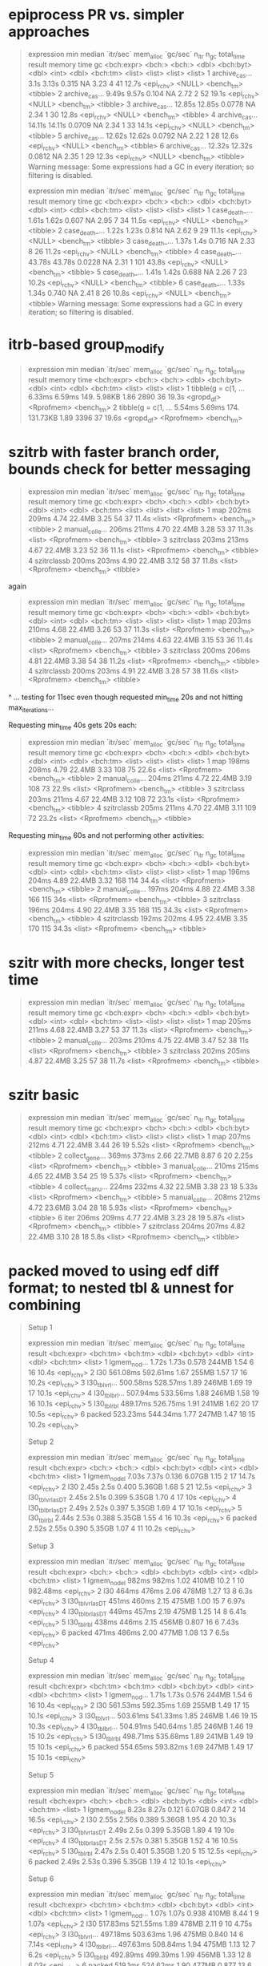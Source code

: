 * epiprocess PR vs. simpler approaches

#+begin_quote
# A tibble: 6 × 13
  expression      min median `itr/sec` mem_alloc `gc/sec` n_itr  n_gc total_time result     memory time       gc      
  <bch:expr>   <bch:> <bch:>     <dbl> <bch:byt>    <dbl> <int> <dbl>   <bch:tm> <list>     <list> <list>     <list>  
1 archive_cas…   3.1s  3.13s    0.315         NA     3.23     4    41      12.7s <epi_rchv> <NULL> <bench_tm> <tibble>
2 archive_cas…  9.49s  9.57s    0.104         NA     2.72     2    52      19.1s <epi_rchv> <NULL> <bench_tm> <tibble>
3 archive_cas… 12.85s 12.85s    0.0778        NA     2.34     1    30      12.8s <epi_rchv> <NULL> <bench_tm> <tibble>
4 archive_cas… 14.11s 14.11s    0.0709        NA     2.34     1    33      14.1s <epi_rchv> <NULL> <bench_tm> <tibble>
5 archive_cas… 12.62s 12.62s    0.0792        NA     2.22     1    28      12.6s <epi_rchv> <NULL> <bench_tm> <tibble>
6 archive_cas… 12.32s 12.32s    0.0812        NA     2.35     1    29      12.3s <epi_rchv> <NULL> <bench_tm> <tibble>
Warning message:
Some expressions had a GC in every iteration; so filtering is disabled. 

# A tibble: 6 × 13
  expression      min median `itr/sec` mem_alloc `gc/sec` n_itr  n_gc total_time result     memory time       gc      
  <bch:expr>   <bch:> <bch:>     <dbl> <bch:byt>    <dbl> <int> <dbl>   <bch:tm> <list>     <list> <list>     <list>  
1 case_death_…  1.61s  1.62s    0.607         NA     2.95     7    34      11.5s <epi_rchv> <NULL> <bench_tm> <tibble>
2 case_death_…  1.22s  1.23s    0.814         NA     2.62     9    29      11.1s <epi_rchv> <NULL> <bench_tm> <tibble>
3 case_death_…  1.37s   1.4s    0.716         NA     2.33     8    26      11.2s <epi_rchv> <NULL> <bench_tm> <tibble>
4 case_death_… 43.78s 43.78s    0.0228        NA     2.31     1   101      43.8s <epi_rchv> <NULL> <bench_tm> <tibble>
5 case_death_…  1.41s  1.42s    0.688         NA     2.26     7    23      10.2s <epi_rchv> <NULL> <bench_tm> <tibble>
6 case_death_…  1.33s  1.34s    0.740         NA     2.41     8    26      10.8s <epi_rchv> <NULL> <bench_tm> <tibble>
Warning message:
Some expressions had a GC in every iteration; so filtering is disabled. 
#+end_quote

* itrb-based group_modify

#+begin_quote
# A tibble: 2 × 13
  expression           min median `itr/sec` mem_alloc `gc/sec` n_itr  n_gc total_time result     memory     time      
  <bch:expr>        <bch:> <bch:>     <dbl> <bch:byt>    <dbl> <int> <dbl>   <bch:tm> <list>     <list>     <list>    
1 tibble(g = c(1, … 6.33ms 6.59ms      149.    5.98KB     1.86  2890    36      19.3s <gropd_df> <Rprofmem> <bench_tm>
2 tibble(g = c(1, … 5.54ms 5.69ms      174.  131.73KB     1.89  3396    37      19.6s <gropd_df> <Rprofmem> <bench_tm>
# ℹ 1 more variable: gc <list>
#+end_quote

* szitrb with faster branch order, bounds check for better messaging

#+begin_quote
# A tibble: 4 × 13
  expression      min median `itr/sec` mem_alloc `gc/sec` n_itr  n_gc total_time result memory     time       gc      
  <bch:expr>    <bch> <bch:>     <dbl> <bch:byt>    <dbl> <int> <dbl>   <bch:tm> <list> <list>     <list>     <list>  
1 map           202ms  209ms      4.74    22.4MB     3.25    54    37      11.4s <list> <Rprofmem> <bench_tm> <tibble>
2 manual_colle… 206ms  211ms      4.70    22.4MB     3.28    53    37      11.3s <list> <Rprofmem> <bench_tm> <tibble>
3 szitrclass    203ms  213ms      4.67    22.4MB     3.23    52    36      11.1s <list> <Rprofmem> <bench_tm> <tibble>
4 szitrclassb   200ms  203ms      4.90    22.4MB     3.12    58    37      11.8s <list> <Rprofmem> <bench_tm> <tibble>
#+end_quote

again
#+begin_quote
# A tibble: 4 × 13
  expression      min median `itr/sec` mem_alloc `gc/sec` n_itr  n_gc total_time result memory     time       gc      
  <bch:expr>    <bch> <bch:>     <dbl> <bch:byt>    <dbl> <int> <dbl>   <bch:tm> <list> <list>     <list>     <list>  
1 map           203ms  210ms      4.68    22.4MB     3.26    53    37      11.3s <list> <Rprofmem> <bench_tm> <tibble>
2 manual_colle… 207ms  214ms      4.63    22.4MB     3.15    53    36      11.4s <list> <Rprofmem> <bench_tm> <tibble>
3 szitrclass    200ms  206ms      4.81    22.4MB     3.38    54    38      11.2s <list> <Rprofmem> <bench_tm> <tibble>
4 szitrclassb   200ms  203ms      4.91    22.4MB     3.28    57    38      11.6s <list> <Rprofmem> <bench_tm> <tibble>
#+end_quote
^ ... testing for 11sec even though requested min_time 20s and not hitting max_iterations...

Requesting min_time 40s gets 20s each:
#+begin_quote
# A tibble: 4 × 13
  expression      min median `itr/sec` mem_alloc `gc/sec` n_itr  n_gc total_time result memory     time       gc      
  <bch:expr>    <bch> <bch:>     <dbl> <bch:byt>    <dbl> <int> <dbl>   <bch:tm> <list> <list>     <list>     <list>  
1 map           198ms  208ms      4.79    22.4MB     3.33   108    75      22.6s <list> <Rprofmem> <bench_tm> <tibble>
2 manual_colle… 204ms  211ms      4.72    22.4MB     3.19   108    73      22.9s <list> <Rprofmem> <bench_tm> <tibble>
3 szitrclass    203ms  211ms      4.67    22.4MB     3.12   108    72      23.1s <list> <Rprofmem> <bench_tm> <tibble>
4 szitrclassb   205ms  211ms      4.70    22.4MB     3.11   109    72      23.2s <list> <Rprofmem> <bench_tm> <tibble>
#+end_quote

Requesting min_time 60s and not performing other activities:
#+begin_quote
# A tibble: 4 × 13
  expression      min median `itr/sec` mem_alloc `gc/sec` n_itr  n_gc total_time result memory     time       gc      
  <bch:expr>    <bch> <bch:>     <dbl> <bch:byt>    <dbl> <int> <dbl>   <bch:tm> <list> <list>     <list>     <list>  
1 map           196ms  204ms      4.89    22.4MB     3.32   168   114      34.4s <list> <Rprofmem> <bench_tm> <tibble>
2 manual_colle… 197ms  204ms      4.88    22.4MB     3.38   166   115        34s <list> <Rprofmem> <bench_tm> <tibble>
3 szitrclass    196ms  204ms      4.90    22.4MB     3.35   168   115      34.3s <list> <Rprofmem> <bench_tm> <tibble>
4 szitrclassb   192ms  202ms      4.95    22.4MB     3.35   170   115      34.3s <list> <Rprofmem> <bench_tm> <tibble>
#+end_quote

* szitr with more checks, longer test time

#+begin_quote
# A tibble: 3 × 13
  expression      min median `itr/sec` mem_alloc `gc/sec` n_itr  n_gc total_time result memory     time       gc      
  <bch:expr>    <bch> <bch:>     <dbl> <bch:byt>    <dbl> <int> <dbl>   <bch:tm> <list> <list>     <list>     <list>  
1 map           205ms  211ms      4.68    22.4MB     3.27    53    37      11.3s <list> <Rprofmem> <bench_tm> <tibble>
2 manual_colle… 203ms  210ms      4.75    22.4MB     3.47    52    38        11s <list> <Rprofmem> <bench_tm> <tibble>
3 szitrclass    202ms  205ms      4.87    22.4MB     3.25    57    38      11.7s <list> <Rprofmem> <bench_tm> <tibble>
#+end_quote

* szitr basic

#+begin_quote
# A tibble: 7 × 13
  expression      min median `itr/sec` mem_alloc `gc/sec` n_itr  n_gc total_time result memory     time       gc      
  <bch:expr>    <bch> <bch:>     <dbl> <bch:byt>    <dbl> <int> <dbl>   <bch:tm> <list> <list>     <list>     <list>  
1 map           207ms  212ms      4.71    22.4MB     3.44    26    19      5.52s <list> <Rprofmem> <bench_tm> <tibble>
2 collect_gene… 369ms  373ms      2.66    22.7MB     8.87     6    20      2.25s <list> <Rprofmem> <bench_tm> <tibble>
3 manual_colle… 210ms  215ms      4.65    22.4MB     3.54    25    19      5.37s <list> <Rprofmem> <bench_tm> <tibble>
4 collect_manu… 224ms  232ms      4.32    22.5MB     3.38    23    18      5.33s <list> <Rprofmem> <bench_tm> <tibble>
5 manual_colle… 208ms  212ms      4.72    23.6MB     3.04    28    18      5.93s <list> <Rprofmem> <bench_tm> <tibble>
6 iter          206ms  209ms      4.77    22.4MB     3.23    28    19      5.87s <list> <Rprofmem> <bench_tm> <tibble>
7 szitrclass    204ms  207ms      4.82    22.4MB     3.10    28    18       5.8s <list> <Rprofmem> <bench_tm> <tibble>
#+end_quote

* packed moved to using edf diff format; to nested tbl & unnest for combining

#+begin_quote
Setup 1
# A tibble: 6 × 13
  expression       min   median `itr/sec` mem_alloc `gc/sec` n_itr  n_gc total_time result    
  <bch:expr>  <bch:tm> <bch:tm>     <dbl> <bch:byt>    <dbl> <int> <dbl>   <bch:tm> <list>    
1 lgmem_no_d…    1.72s    1.73s     0.578     244MB     1.54     6    16      10.4s <epi_rchv>
2 l30         561.08ms 592.61ms     1.67      255MB     1.57    17    16      10.2s <epi_rchv>
3 l30_tblvrl… 500.58ms 528.57ms     1.89      246MB     1.69    19    17      10.1s <epi_rchv>
4 l30_tblbrl… 507.94ms 533.56ms     1.88      246MB     1.58    19    16      10.1s <epi_rchv>
5 l30_tblrbl  489.17ms 526.75ms     1.91      241MB     1.62    20    17      10.5s <epi_rchv>
6 packed      523.23ms 544.34ms     1.77      247MB     1.47    18    15      10.2s <epi_rchv>
# ℹ 3 more variables: memory <list>, time <list>, gc <list>
Setup 2
# A tibble: 6 × 13
  expression         min median `itr/sec` mem_alloc `gc/sec` n_itr  n_gc total_time result    
  <bch:expr>      <bch:> <bch:>     <dbl> <bch:byt>    <dbl> <int> <dbl>   <bch:tm> <list>    
1 lgmem_no_del     7.03s  7.37s     0.136    6.07GB     1.15     2    17      14.7s <epi_rchv>
2 l30              2.45s   2.5s     0.400    5.36GB     1.68     5    21      12.5s <epi_rchv>
3 l30_tblvrl_asDT  2.45s  2.51s     0.399    5.35GB     1.70     4    17        10s <epi_rchv>
4 l30_tblbrl_asDT  2.49s  2.52s     0.397    5.35GB     1.69     4    17      10.1s <epi_rchv>
5 l30_tblrbl       2.44s  2.53s     0.388    5.35GB     1.55     4    16      10.3s <epi_rchv>
6 packed           2.52s  2.55s     0.390    5.35GB     1.07     4    11      10.2s <epi_rchv>
# ℹ 3 more variables: memory <list>, time <list>, gc <list>
Setup 3
# A tibble: 6 × 13
  expression         min median `itr/sec` mem_alloc `gc/sec` n_itr  n_gc total_time result    
  <bch:expr>      <bch:> <bch:>     <dbl> <bch:byt>    <dbl> <int> <dbl>   <bch:tm> <list>    
1 lgmem_no_del     982ms  982ms      1.02     410MB   10.2       1    10   982.48ms <epi_rchv>
2 l30              464ms  476ms      2.06     478MB    1.27     13     8       6.3s <epi_rchv>
3 l30_tblvrl_asDT  451ms  460ms      2.15     475MB    1.00     15     7      6.97s <epi_rchv>
4 l30_tblbrl_asDT  449ms  457ms      2.19     475MB    1.25     14     8      6.41s <epi_rchv>
5 l30_tblrbl       438ms  446ms      2.15     456MB    0.807    16     6      7.43s <epi_rchv>
6 packed           471ms  486ms      2.00     477MB    1.08     13     7       6.5s <epi_rchv>
# ℹ 3 more variables: memory <list>, time <list>, gc <list>
Setup 4
# A tibble: 6 × 13
  expression       min   median `itr/sec` mem_alloc `gc/sec` n_itr  n_gc total_time result    
  <bch:expr>  <bch:tm> <bch:tm>     <dbl> <bch:byt>    <dbl> <int> <dbl>   <bch:tm> <list>    
1 lgmem_no_d…    1.71s    1.73s     0.576     244MB     1.54     6    16      10.4s <epi_rchv>
2 l30         561.53ms 592.35ms     1.69      255MB     1.49    17    15      10.1s <epi_rchv>
3 l30_tblvrl… 503.61ms 541.33ms     1.85      246MB     1.46    19    15      10.3s <epi_rchv>
4 l30_tblbrl… 504.91ms 540.64ms     1.85      246MB     1.46    19    15      10.2s <epi_rchv>
5 l30_tblrbl  498.71ms 535.68ms     1.89      241MB     1.49    19    15      10.1s <epi_rchv>
6 packed      554.65ms 593.82ms     1.69      247MB     1.49    17    15      10.1s <epi_rchv>
# ℹ 3 more variables: memory <list>, time <list>, gc <list>
Setup 5
# A tibble: 6 × 13
  expression         min median `itr/sec` mem_alloc `gc/sec` n_itr  n_gc total_time result    
  <bch:expr>      <bch:> <bch:>     <dbl> <bch:byt>    <dbl> <int> <dbl>   <bch:tm> <list>    
1 lgmem_no_del     8.23s  8.27s     0.121    6.07GB    0.847     2    14      16.5s <epi_rchv>
2 l30              2.55s  2.56s     0.389    5.36GB    1.95      4    20      10.3s <epi_rchv>
3 l30_tblvrl_asDT  2.49s   2.5s     0.399    5.35GB    1.89      4    19        10s <epi_rchv>
4 l30_tblbrl_asDT   2.5s  2.57s     0.381    5.35GB    1.52      4    16      10.5s <epi_rchv>
5 l30_tblrbl       2.47s   2.5s     0.401    5.35GB    1.20      5    15      12.5s <epi_rchv>
6 packed           2.49s  2.53s     0.396    5.35GB    1.19      4    12      10.1s <epi_rchv>
# ℹ 3 more variables: memory <list>, time <list>, gc <list>
Setup 6
# A tibble: 6 × 13
  expression       min   median `itr/sec` mem_alloc `gc/sec` n_itr  n_gc total_time result    
  <bch:expr>  <bch:tm> <bch:tm>     <dbl> <bch:byt>    <dbl> <int> <dbl>   <bch:tm> <list>    
1 lgmem_no_d…    1.07s    1.07s     0.938     410MB    8.44      1     9      1.07s <epi_rchv>
2 l30         517.83ms 521.55ms     1.89      478MB    2.11      9    10      4.75s <epi_rchv>
3 l30_tblvrl… 497.18ms 503.63ms     1.96      475MB    0.840    14     6      7.14s <epi_rchv>
4 l30_tblbrl… 497.63ms 508.84ms     1.94      475MB    1.13     12     7       6.2s <epi_rchv>
5 l30_tblrbl  492.89ms 499.39ms     1.99      456MB    1.33     12     8      6.03s <epi_rchv>
6 packed       519.1ms 524.62ms     1.90      477MB    0.877    13     6      6.84s <epi_rchv>
# ℹ 3 more variables: memory <list>, time <list>, gc <list>
Warning messages:
1: Some expressions had a GC in every iteration; so filtering is disabled. 
2: Some expressions had a GC in every iteration; so filtering is disabled. 
3: Some expressions had a GC in every iteration; so filtering is disabled. 
4: Some expressions had a GC in every iteration; so filtering is disabled. 
#+end_quote

* vs. packed-up approach

#+begin_quote
Setup 1
# A tibble: 9 × 13
  expression           min   median `itr/sec` mem_alloc `gc/sec` n_itr  n_gc total_time result
  <bch:expr>      <bch:tm> <bch:tm>     <dbl> <bch:byt>    <dbl> <int> <dbl>   <bch:tm> <list>
1 lgmem_no_del       1.61s    1.67s     0.590     244MB     1.47     6    15      10.2s <NULL>
2 l30             576.13ms 599.62ms     1.64      255MB     1.54    17    16      10.4s <NULL>
3 l30_brl         712.35ms 724.38ms     1.35      260MB     1.93    14    20      10.4s <NULL>
4 l30_vrl          711.6ms 738.87ms     1.34      260MB     1.91    14    20      10.5s <NULL>
5 l30_tblvrl_set…  518.1ms 538.89ms     1.86      241MB     1.57    19    16      10.2s <NULL>
6 l30_tblvrl_asDT 479.88ms 510.08ms     1.88      246MB     1.49    19    15      10.1s <NULL>
7 l30_tblbrl_asDT 478.07ms 498.25ms     1.98      246MB     1.49    20    15      10.1s <NULL>
8 l30_tblrbl      474.13ms 492.52ms     2.03      241MB     1.55    21    16      10.4s <NULL>
9 pack             498.7ms 534.69ms     1.87      246MB     1.58    19    16      10.2s <NULL>
# ℹ 3 more variables: memory <list>, time <list>, gc <list>
Setup 2
# A tibble: 9 × 13
  expression            min  median `itr/sec` mem_alloc `gc/sec` n_itr  n_gc total_time result
  <bch:expr>       <bch:tm> <bch:t>     <dbl> <bch:byt>    <dbl> <int> <dbl>   <bch:tm> <list>
1 lgmem_no_del        7.03s    7.2s     0.139    6.07GB    1.18      2    17      14.4s <NULL>
2 l30                 2.43s   2.53s     0.393    5.36GB    1.47      4    15      10.2s <NULL>
3 l30_brl             2.64s   2.66s     0.376    5.36GB    1.32      4    14      10.6s <NULL>
4 l30_vrl             2.48s    2.5s     0.399    5.36GB    1.30      4    13        10s <NULL>
5 l30_tblvrl_setDT     2.3s   2.33s     0.427    5.35GB    1.45      5    17      11.7s <NULL>
6 l30_tblvrl_asDT     2.33s   2.37s     0.415    5.35GB    1.49      5    18      12.1s <NULL>
7 l30_tblbrl_asDT     2.35s   2.35s     0.415    5.35GB    0.995     5    12      12.1s <NULL>
8 l30_tblrbl          2.32s   2.33s     0.426    5.35GB    1.11      5    13      11.7s <NULL>
9 pack                2.39s   2.43s     0.410    5.35GB    1.07      5    13      12.2s <NULL>
# ℹ 3 more variables: memory <list>, time <list>, gc <list>
Setup 3
# A tibble: 9 × 13
  expression            min  median `itr/sec` mem_alloc `gc/sec` n_itr  n_gc total_time result
  <bch:expr>       <bch:tm> <bch:t>     <dbl> <bch:byt>    <dbl> <int> <dbl>   <bch:tm> <list>
1 lgmem_no_del        999ms   999ms      1.00     410MB   10.0       1    10      999ms <NULL>
2 l30                 458ms   475ms      2.08     478MB    1.56     12     9      5.78s <NULL>
3 l30_brl             528ms   557ms      1.80     496MB    1.80      9     9         5s <NULL>
4 l30_vrl             536ms   552ms      1.79     496MB    1.79      9     9      5.03s <NULL>
5 l30_tblvrl_setDT    450ms   470ms      2.13     456MB    0.996    15     7      7.03s <NULL>
6 l30_tblvrl_asDT     448ms   460ms      2.14     475MB    0.854    15     6      7.02s <NULL>
7 l30_tblbrl_asDT     444ms   461ms      2.17     475MB    0.814    16     6      7.38s <NULL>
8 l30_tblrbl          427ms   445ms      2.24     456MB    0.839    16     6      7.15s <NULL>
9 pack                442ms   453ms      2.15     475MB    0.807    16     6      7.44s <NULL>
# ℹ 3 more variables: memory <list>, time <list>, gc <list>
Setup 4
# A tibble: 9 × 13
  expression           min   median `itr/sec` mem_alloc `gc/sec` n_itr  n_gc total_time result
  <bch:expr>       <bch:t> <bch:tm>     <dbl> <bch:byt>    <dbl> <int> <dbl>   <bch:tm> <list>
1 lgmem_no_del        1.7s    1.76s     0.568     244MB     1.61     6    17      10.6s <NULL>
2 l30              585.6ms 592.15ms     1.68      255MB     1.68    17    17      10.1s <NULL>
3 l30_brl            695ms 751.87ms     1.28      260MB     1.77    13    18      10.2s <NULL>
4 l30_vrl          723.9ms 737.91ms     1.34      260MB     1.81    14    19      10.5s <NULL>
5 l30_tblvrl_setDT 517.7ms 552.59ms     1.80      241MB     1.52    19    16      10.5s <NULL>
6 l30_tblvrl_asDT  521.2ms  551.7ms     1.81      246MB     1.43    19    15      10.5s <NULL>
7 l30_tblbrl_asDT    526ms    580ms     1.74      246MB     1.35    18    14      10.4s <NULL>
8 l30_tblrbl       479.9ms  510.8ms     1.96      241MB     1.47    20    15      10.2s <NULL>
9 pack             509.4ms 541.13ms     1.85      246MB     1.56    19    16      10.3s <NULL>
# ℹ 3 more variables: memory <list>, time <list>, gc <list>
#+end_quote

* changing to actually potentially have all-tbl list not with data.table mixed in

#+begin_quote
Setup 1
# A tibble: 8 × 13
  expression           min   median `itr/sec` mem_alloc `gc/sec` n_itr  n_gc total_time result
  <bch:expr>      <bch:tm> <bch:tm>     <dbl> <bch:byt>    <dbl> <int> <dbl>   <bch:tm> <list>
1 lgmem_no_del       1.74s    1.79s     0.557     244MB     1.39     6    15      10.8s <NULL>
2 l30             565.16ms 605.95ms     1.64      255MB     1.45    17    15      10.4s <NULL>
3 l30_brl         729.13ms 773.78ms     1.29      260MB     1.78    13    18      10.1s <NULL>
4 l30_vrl         731.55ms 763.84ms     1.31      260MB     1.87    14    20      10.7s <NULL>
5 l30_tblvrl_set… 519.58ms  544.6ms     1.81      242MB     1.52    19    16      10.5s <NULL>
6 l30_tblvrl_asDT 533.08ms 570.49ms     1.74      246MB     1.45    18    15      10.3s <NULL>
7 l30_tblbrl_asDT 510.42ms 540.29ms     1.78      246MB     1.38    18    14      10.1s <NULL>
8 l30_tblrbl      471.57ms 514.28ms     1.93      241MB     1.35    20    14      10.4s <NULL>
# ℹ 3 more variables: memory <list>, time <list>, gc <list>
Setup 2
# A tibble: 8 × 13
  expression            min  median `itr/sec` mem_alloc `gc/sec` n_itr  n_gc total_time result
  <bch:expr>       <bch:tm> <bch:t>     <dbl> <bch:byt>    <dbl> <int> <dbl>   <bch:tm> <list>
1 lgmem_no_del        7.13s   7.51s     0.133    6.07GB    0.999     2    15        15s <NULL>
2 l30                  2.7s   2.78s     0.359    5.36GB    1.89      4    21      11.1s <NULL>
3 l30_brl              2.6s   2.67s     0.363    5.36GB    1.36      4    15        11s <NULL>
4 l30_vrl             2.63s   2.74s     0.359    5.36GB    1.26      4    14      11.1s <NULL>
5 l30_tblvrl_setDT    2.42s   2.48s     0.399    5.35GB    1.50      4    15        10s <NULL>
6 l30_tblvrl_asDT     2.52s   2.65s     0.381    5.35GB    1.43      4    15      10.5s <NULL>
7 l30_tblbrl_asDT     2.53s   2.63s     0.380    5.35GB    1.33      4    14      10.5s <NULL>
8 l30_tblrbl          2.48s   2.81s     0.358    5.35GB    1.25      4    14      11.2s <NULL>
# ℹ 3 more variables: memory <list>, time <list>, gc <list>
Setup 3
# A tibble: 8 × 13
  expression           min   median `itr/sec` mem_alloc `gc/sec` n_itr  n_gc total_time result
  <bch:expr>      <bch:tm> <bch:tm>     <dbl> <bch:byt>    <dbl> <int> <dbl>   <bch:tm> <list>
1 lgmem_no_del       1.12s    1.12s     0.894     410MB    8.04      1     9      1.12s <NULL>
2 l30              494.9ms 552.22ms     1.84      478MB    1.84      9     9       4.9s <NULL>
3 l30_brl         532.73ms 569.73ms     1.73      496MB    1.73      9     9      5.21s <NULL>
4 l30_vrl         536.82ms 582.52ms     1.71      496MB    1.52      9     8      5.27s <NULL>
5 l30_tblvrl_set… 449.43ms  481.9ms     2.07      456MB    1.04     14     7      6.76s <NULL>
6 l30_tblvrl_asDT 450.55ms  490.6ms     2.06      475MB    0.825    15     6      7.28s <NULL>
7 l30_tblbrl_asDT 452.16ms 471.51ms     2.09      475MB    0.837    15     6      7.17s <NULL>
8 l30_tblrbl      437.13ms 484.39ms     2.06      456MB    1.03     14     7       6.8s <NULL>
# ℹ 3 more variables: memory <list>, time <list>, gc <list>
Setup 4
# A tibble: 8 × 13
  expression           min   median `itr/sec` mem_alloc `gc/sec` n_itr  n_gc total_time result
  <bch:expr>      <bch:tm> <bch:tm>     <dbl> <bch:byt>    <dbl> <int> <dbl>   <bch:tm> <list>
1 lgmem_no_del       1.67s    1.72s     0.578     244MB     1.44     6    15      10.4s <NULL>
2 l30             572.89ms 611.21ms     1.63      255MB     1.44    17    15      10.4s <NULL>
3 l30_brl         723.36ms 763.42ms     1.31      260MB     1.88    14    20      10.7s <NULL>
4 l30_vrl         728.88ms 760.01ms     1.31      260MB     1.77    14    19      10.7s <NULL>
5 l30_tblvrl_set…  536.6ms  586.1ms     1.73      241MB     1.44    18    15      10.4s <NULL>
6 l30_tblvrl_asDT 518.68ms  551.2ms     1.82      246MB     1.53    19    16      10.5s <NULL>
7 l30_tblbrl_asDT 519.14ms 555.52ms     1.73      246MB     1.35    18    14      10.4s <NULL>
8 l30_tblrbl      491.07ms 515.56ms     1.95      241MB     1.46    20    15      10.3s <NULL>
# ℹ 3 more variables: memory <list>, time <list>, gc <list>
Setup 5
# A tibble: 8 × 13
  expression            min  median `itr/sec` mem_alloc `gc/sec` n_itr  n_gc total_time result
  <bch:expr>       <bch:tm> <bch:t>     <dbl> <bch:byt>    <dbl> <int> <dbl>   <bch:tm> <list>
1 lgmem_no_del        8.26s   8.33s     0.120    6.07GB     1.02     2    17      16.7s <NULL>
2 l30                 2.47s   2.48s     0.388    5.36GB     1.16     4    12      10.3s <NULL>
3 l30_brl             2.58s   2.65s     0.378    5.36GB     1.23     4    13      10.6s <NULL>
4 l30_vrl             2.56s   2.57s     0.388    5.36GB     1.16     4    12      10.3s <NULL>
5 l30_tblvrl_setDT    2.37s   2.41s     0.413    5.35GB     1.16     5    14      12.1s <NULL>
6 l30_tblvrl_asDT      2.4s   2.42s     0.412    5.35GB     1.32     5    16      12.1s <NULL>
7 l30_tblbrl_asDT     2.39s   2.41s     0.415    5.35GB     1.24     5    15      12.1s <NULL>
8 l30_tblrbl           2.4s   2.42s     0.414    5.35GB     1.24     5    15      12.1s <NULL>
# ℹ 3 more variables: memory <list>, time <list>, gc <list>
Setup 6
# A tibble: 8 × 13
  expression           min   median `itr/sec` mem_alloc `gc/sec` n_itr  n_gc total_time result
  <bch:expr>      <bch:tm> <bch:tm>     <dbl> <bch:byt>    <dbl> <int> <dbl>   <bch:tm> <list>
1 lgmem_no_del       1.05s    1.05s     0.952     410MB    8.57      1     9      1.05s <NULL>
2 l30                510ms  526.4ms     1.90      478MB    1.11     12     7      6.33s <NULL>
3 l30_brl         571.42ms 578.04ms     1.72      496MB    1.53      9     8      5.24s <NULL>
4 l30_vrl         568.64ms 586.33ms     1.70      496MB    1.51      9     8      5.29s <NULL>
5 l30_tblvrl_set… 489.93ms 501.31ms     1.96      456MB    0.654    15     5      7.65s <NULL>
6 l30_tblvrl_asDT 499.66ms 520.01ms     1.89      475MB    0.873    13     6      6.88s <NULL>
7 l30_tblbrl_asDT 498.53ms 513.29ms     1.94      475MB    1.13     12     7      6.18s <NULL>
8 l30_tblrbl      485.27ms 496.11ms     2.00      456MB    0.857    14     6         7s <NULL>
# ℹ 3 more variables: memory <list>, time <list>, gc <list>
Warning messages:
1: Some expressions had a GC in every iteration; so filtering is disabled. 
2: Some expressions had a GC in every iteration; so filtering is disabled. 
3: Some expressions had a GC in every iteration; so filtering is disabled. 
4: Some expressions had a GC in every iteration; so filtering is disabled. 
#+end_quote

* vs. rbindlist(dtbl as first entry + rest dtbl/tbl list)

(though maybe less proper in some cases)

#+begin_quote
Setup 1
# A tibble: 8 × 13
  expression           min   median `itr/sec` mem_alloc `gc/sec` n_itr  n_gc total_time result
  <bch:expr>      <bch:tm> <bch:tm>     <dbl> <bch:byt>    <dbl> <int> <dbl>   <bch:tm> <list>
1 lgmem_no_del       1.78s    1.81s     0.554     244MB     1.57     6    17      10.8s <NULL>
2 l30             603.39ms 612.06ms     1.58      255MB     1.68    16    17      10.1s <NULL>
3 l30_brl         738.96ms 832.74ms     1.15      277MB     2.01    12    21      10.4s <NULL>
4 l30_vrl         724.55ms 762.61ms     1.28      277MB     1.77    13    18      10.1s <NULL>
5 l30_tblvrl_set… 490.33ms 529.38ms     1.84      241MB     1.45    19    15      10.4s <NULL>
6 l30_tblvrl_asDT 497.67ms  533.4ms     1.87      246MB     1.38    19    14      10.2s <NULL>
7 l30_tblbrl_asDT 513.04ms  550.9ms     1.77      241MB     1.47    18    15      10.2s <NULL>
8 l30_tblrbl      498.06ms 531.42ms     1.85      241MB     1.37    19    14      10.2s <NULL>
# ℹ 3 more variables: memory <list>, time <list>, gc <list>
Setup 2
# A tibble: 8 × 13
  expression            min  median `itr/sec` mem_alloc `gc/sec` n_itr  n_gc total_time result
  <bch:expr>       <bch:tm> <bch:t>     <dbl> <bch:byt>    <dbl> <int> <dbl>   <bch:tm> <list>
1 lgmem_no_del        7.26s   7.54s     0.133    6.07GB     1.06     2    16      15.1s <NULL>
2 l30                 2.46s   2.49s     0.398    5.36GB     1.79     4    18      10.1s <NULL>
3 l30_brl             2.52s   2.62s     0.378    5.38GB     1.80     4    19      10.6s <NULL>
4 l30_vrl             2.46s    2.6s     0.381    5.38GB     1.24     4    13      10.5s <NULL>
5 l30_tblvrl_setDT    2.27s   2.33s     0.429    5.35GB     1.29     5    15      11.6s <NULL>
6 l30_tblvrl_asDT     2.27s   2.28s     0.440    5.35GB     1.32     5    15      11.4s <NULL>
7 l30_tblbrl_asDT     2.27s   2.28s     0.438    5.35GB     1.31     5    15      11.4s <NULL>
8 l30_tblrbl          2.27s   2.29s     0.438    5.35GB     1.31     5    15      11.4s <NULL>
# ℹ 3 more variables: memory <list>, time <list>, gc <list>
Setup 3
# A tibble: 8 × 13
  expression            min  median `itr/sec` mem_alloc `gc/sec` n_itr  n_gc total_time result
  <bch:expr>       <bch:tm> <bch:t>     <dbl> <bch:byt>    <dbl> <int> <dbl>   <bch:tm> <list>
1 lgmem_no_del        888ms   900ms      1.11     410MB    1.11     12    12      10.8s <NULL>
2 l30                 438ms   465ms      2.06     478MB    0.588    21     6      10.2s <NULL>
3 l30_brl             509ms   537ms      1.79     503MB    0.895    18     9      10.1s <NULL>
4 l30_vrl             507ms   563ms      1.78     503MB    0.892    18     9      10.1s <NULL>
5 l30_tblvrl_setDT    436ms   479ms      2.05     456MB    0.488    21     5      10.2s <NULL>
6 l30_tblvrl_asDT     434ms   486ms      2.03     475MB    0.677    21     7      10.3s <NULL>
7 l30_tblbrl_asDT     432ms   469ms      2.15     456MB    0.683    22     7      10.2s <NULL>
8 l30_tblrbl          423ms   458ms      2.16     456MB    0.588    22     6      10.2s <NULL>
# ℹ 3 more variables: memory <list>, time <list>, gc <list>
Setup 4
# A tibble: 8 × 13
  expression           min   median `itr/sec` mem_alloc `gc/sec` n_itr  n_gc total_time result
  <bch:expr>      <bch:tm> <bch:tm>     <dbl> <bch:byt>    <dbl> <int> <dbl>   <bch:tm> <list>
1 lgmem_no_del       1.72s    1.79s     0.540     244MB     1.26     6    14      11.1s <NULL>
2 l30             546.09ms 615.14ms     1.62      255MB     1.43    17    15      10.5s <NULL>
3 l30_brl         730.89ms 787.18ms     1.20      277MB     1.67    13    18      10.8s <NULL>
4 l30_vrl         770.38ms 831.15ms     1.17      277MB     1.66    12    17      10.3s <NULL>
5 l30_tblvrl_set… 533.04ms  574.3ms     1.75      241MB     1.36    18    14      10.3s <NULL>
6 l30_tblvrl_asDT 553.63ms 595.81ms     1.67      246MB     1.37    17    14      10.2s <NULL>
7 l30_tblbrl_asDT 496.61ms 582.45ms     1.72      241MB     1.34    18    14      10.4s <NULL>
8 l30_tblrbl       494.7ms 567.46ms     1.75      241MB     1.26    18    13      10.3s <NULL>
# ℹ 3 more variables: memory <list>, time <list>, gc <list>
Setup 5
# A tibble: 8 × 13
  expression            min  median `itr/sec` mem_alloc `gc/sec` n_itr  n_gc total_time result
  <bch:expr>       <bch:tm> <bch:t>     <dbl> <bch:byt>    <dbl> <int> <dbl>   <bch:tm> <list>
1 lgmem_no_del        8.51s   8.61s     0.116    6.07GB    0.929     2    16      17.2s <NULL>
2 l30                 2.64s   2.74s     0.356    5.36GB    2.14      4    24      11.2s <NULL>
3 l30_brl             2.73s   2.82s     0.356    5.38GB    1.16      4    13      11.2s <NULL>
4 l30_vrl             2.87s   2.91s     0.342    5.38GB    1.11      4    13      11.7s <NULL>
5 l30_tblvrl_setDT    2.48s   2.52s     0.393    5.35GB    1.28      4    13      10.2s <NULL>
6 l30_tblvrl_asDT      2.3s   2.36s     0.409    5.35GB    1.31      5    16      12.2s <NULL>
7 l30_tblbrl_asDT      2.4s    2.6s     0.389    5.35GB    1.27      4    13      10.3s <NULL>
8 l30_tblrbl          2.38s   2.41s     0.414    5.35GB    1.33      5    16      12.1s <NULL>
# ℹ 3 more variables: memory <list>, time <list>, gc <list>
Setup 6
# A tibble: 8 × 13
  expression            min  median `itr/sec` mem_alloc `gc/sec` n_itr  n_gc total_time result
  <bch:expr>       <bch:tm> <bch:t>     <dbl> <bch:byt>    <dbl> <int> <dbl>   <bch:tm> <list>
1 lgmem_no_del        986ms   986ms      1.01     410MB    9.12      1     9   986.38ms <NULL>
2 l30                 487ms   492ms      2.03     478MB    2.25      9    10      4.44s <NULL>
3 l30_brl             556ms   560ms      1.77     503MB    1.42     10     8      5.64s <NULL>
4 l30_vrl             556ms   559ms      1.77     503MB    1.77      9     9      5.08s <NULL>
5 l30_tblvrl_setDT    473ms   486ms      2.03     456MB    1.01     14     7      6.91s <NULL>
6 l30_tblvrl_asDT     485ms   515ms      1.88     475MB    0.672    14     5      7.44s <NULL>
7 l30_tblbrl_asDT     486ms   527ms      1.91     456MB    1.11     12     7       6.3s <NULL>
8 l30_tblrbl          473ms   478ms      2.04     456MB    0.875    14     6      6.86s <NULL>
# ℹ 3 more variables: memory <list>, time <list>, gc <list>
Warning messages:
1: Some expressions had a GC in every iteration; so filtering is disabled. 
2: Some expressions had a GC in every iteration; so filtering is disabled. 
3: Some expressions had a GC in every iteration; so filtering is disabled. 
4: Some expressions had a GC in every iteration; so filtering is disabled. 
5: Some expressions had a GC in every iteration; so filtering is disabled. 
#+end_quote

* vec_c -> vec_rbind truncated (dtbl as first entry + rest dtbl/tbl list)

#+begin_quote
Setup 1
# A tibble: 7 × 13
  expression           min   median `itr/sec` mem_alloc `gc/sec` n_itr  n_gc total_time result
  <bch:expr>       <bch:t> <bch:tm>     <dbl> <bch:byt>    <dbl> <int> <dbl>   <bch:tm> <list>
1 lgmem_no_del        1.6s    1.65s     0.608     244MB     1.56     7    18      11.5s <NULL>
2 mod_l30          545.2ms 579.85ms     1.70      255MB     1.51    18    16      10.6s <NULL>
3 mod_l30_brl      708.4ms 734.04ms     1.37      277MB     1.96    14    20      10.2s <NULL>
4 mod_l30_tblbrl_… 470.2ms 500.99ms     1.97      242MB     1.67    20    17      10.2s <NULL>
5 mod_l30_vrl        774ms 814.27ms     1.24      277MB     1.81    13    19      10.5s <NULL>
6 mod_l30_tblvrl_…   480ms 510.26ms     1.89      241MB     1.49    19    15      10.1s <NULL>
7 mod_l30_tblvrl_… 466.6ms 518.47ms     1.87      246MB     1.58    19    16      10.2s <NULL>
# ℹ 3 more variables: memory <list>, time <list>, gc <list>
Setup 2
# A tibble: 7 × 13
  expression             min median `itr/sec` mem_alloc `gc/sec` n_itr  n_gc total_time result
  <bch:expr>           <bch> <bch:>     <dbl> <bch:byt>    <dbl> <int> <dbl>   <bch:tm> <list>
1 lgmem_no_del         7.03s  7.15s     0.140    6.07GB    0.420     2     6      14.3s <NULL>
2 mod_l30              2.45s  2.66s     0.375    5.36GB    0.375     4     4      10.7s <NULL>
3 mod_l30_brl          2.68s  2.76s     0.363    5.38GB    0.544     4     6        11s <NULL>
4 mod_l30_tblbrl_asDT  2.49s  2.56s     0.390    5.35GB    0.293     4     3      10.2s <NULL>
5 mod_l30_vrl          2.57s   2.7s     0.373    5.38GB    0.560     4     6      10.7s <NULL>
6 mod_l30_tblvrl_setDT 2.38s  2.42s     0.411    5.35GB    0.411     5     5      12.2s <NULL>
7 mod_l30_tblvrl_asDT  2.34s  2.42s     0.412    5.35GB    0.330     5     4      12.1s <NULL>
# ℹ 3 more variables: memory <list>, time <list>, gc <list>
Setup 3
# A tibble: 7 × 13
  expression             min median `itr/sec` mem_alloc `gc/sec` n_itr  n_gc total_time result
  <bch:expr>           <bch> <bch:>     <dbl> <bch:byt>    <dbl> <int> <dbl>   <bch:tm> <list>
1 lgmem_no_del         945ms  961ms      1.03     410MB    1.13     11    12      10.6s <NULL>
2 mod_l30              447ms  474ms      2.01     478MB    0.669    21     7      10.5s <NULL>
3 mod_l30_brl          513ms  530ms      1.86     503MB    0.883    19     9      10.2s <NULL>
4 mod_l30_tblbrl_asDT  428ms  448ms      2.17     456MB    0.592    22     6      10.1s <NULL>
5 mod_l30_vrl          517ms  553ms      1.79     503MB    0.795    18     8      10.1s <NULL>
6 mod_l30_tblvrl_setDT 437ms  457ms      2.19     456MB    0.598    22     6        10s <NULL>
7 mod_l30_tblvrl_asDT  432ms  463ms      2.14     475MB    0.583    22     6      10.3s <NULL>
# ℹ 3 more variables: memory <list>, time <list>, gc <list>
Setup 4
# A tibble: 7 × 13
  expression           min   median `itr/sec` mem_alloc `gc/sec` n_itr  n_gc total_time result
  <bch:expr>      <bch:tm> <bch:tm>     <dbl> <bch:byt>    <dbl> <int> <dbl>   <bch:tm> <list>
1 lgmem_no_del       1.73s    1.76s     0.565     245MB     1.41     6    15      10.6s <NULL>
2 mod_l30          567.8ms 606.67ms     1.63      255MB     1.44    17    15      10.4s <NULL>
3 mod_l30_brl     730.23ms 791.71ms     1.21      277MB     1.68    13    18      10.7s <NULL>
4 mod_l30_tblbrl… 493.59ms  519.8ms     1.91      241MB     1.52    20    16      10.5s <NULL>
5 mod_l30_vrl     729.41ms 741.23ms     1.34      277MB     1.82    14    19      10.5s <NULL>
6 mod_l30_tblvrl… 491.27ms 520.46ms     1.94      241MB     1.55    20    16      10.3s <NULL>
7 mod_l30_tblvrl… 499.97ms 549.66ms     1.77      246MB     1.38    18    14      10.2s <NULL>
# ℹ 3 more variables: memory <list>, time <list>, gc <list>
#+end_quote

* partial 7, rbindlist alternatives (dtbl as first entry + rest dtbl/tbl list)

#+begin_quote
Setup 1
# A tibble: 7 × 13
  expression           min   median `itr/sec` mem_alloc `gc/sec` n_itr  n_gc total_time result
  <bch:expr>      <bch:tm> <bch:tm>     <dbl> <bch:byt>    <dbl> <int> <dbl>   <bch:tm> <list>
1 lgmem_no_del       1.54s    1.55s     0.643     244MB     1.65     7    18      10.9s <NULL>
2 mod_l30         513.92ms 544.45ms     1.84      255MB     1.65    19    17      10.3s <NULL>
3 mod_l30_brl     704.62ms 741.22ms     1.34      277MB     2.02    14    21      10.4s <NULL>
4 mod_l30_tblbrl… 464.36ms 502.79ms     1.98      241MB     1.69    20    17      10.1s <NULL>
5 mod_l30_vcl     710.77ms 740.73ms     1.35      277MB     2.02    14    21      10.4s <NULL>
6 mod_l30_tblvcl… 456.32ms 492.72ms     1.95      241MB     1.56    20    16      10.2s <NULL>
7 mod_l30_tblvcl…  451.9ms 478.74ms     2.09      246MB     1.49    21    15      10.1s <NULL>
# ℹ 3 more variables: memory <list>, time <list>, gc <list>
Setup 2
  C-c C-c  C-c C-c  C-c C-c# A tibble: 7 × 13
  expression             min median `itr/sec` mem_alloc `gc/sec` n_itr  n_gc total_time result
  <bch:expr>           <bch> <bch:>     <dbl> <bch:byt>    <dbl> <int> <dbl>   <bch:tm> <list>
1 lgmem_no_del          7.3s  7.62s     0.131    6.07GB    0.984     2    15      15.2s <NULL>
2 mod_l30               2.3s  2.35s     0.413    5.36GB    1.41      5    17      12.1s <NULL>
3 mod_l30_brl          2.53s  2.59s     0.384    5.38GB    1.34      4    14      10.4s <NULL>
4 mod_l30_tblbrl_asDT   2.3s  2.34s     0.426    5.35GB    1.45      5    17      11.7s <NULL>
5 mod_l30_vcl          2.41s  2.43s     0.398    5.37GB    1.10      4    11        10s <NULL>
6 mod_l30_tblvcl_setDT 2.41s  2.43s     0.398    5.35GB    0.697     4     7        10s <NULL>
7 mod_l30_tblvcl_asDT  2.41s  2.43s     0.398    5.35GB    0         4     0        10s <NULL>
# ℹ 3 more variables: memory <list>, time <list>, gc <list>
Setup 3
# A tibble: 7 × 13
  expression             min median `itr/sec` mem_alloc `gc/sec` n_itr  n_gc total_time result
  <bch:expr>           <bch> <bch:>     <dbl> <bch:byt>    <dbl> <int> <dbl>   <bch:tm> <list>
1 lgmem_no_del         889ms  906ms      1.09     410MB    1.09     11    11      10.1s <NULL>
2 mod_l30              436ms  466ms      2.15     478MB    0.683    22     7      10.2s <NULL>
3 mod_l30_brl          520ms  552ms      1.79     503MB    0.896    18     9        10s <NULL>
4 mod_l30_tblbrl_asDT  425ms  458ms      2.14     456MB    0.682    22     7      10.3s <NULL>
5 mod_l30_vcl          512ms  539ms      1.84     503MB    0.971    19    10      10.3s <NULL>
6 mod_l30_tblvcl_setDT 428ms  453ms      2.17     456MB    0.690    22     7      10.1s <NULL>
7 mod_l30_tblvcl_asDT  427ms  452ms      2.20     475MB    0.599    22     6        10s <NULL>
# ℹ 3 more variables: memory <list>, time <list>, gc <list>
Setup 4
# A tibble: 7 × 13
  expression           min   median `itr/sec` mem_alloc `gc/sec` n_itr  n_gc total_time result
  <bch:expr>      <bch:tm> <bch:tm>     <dbl> <bch:byt>    <dbl> <int> <dbl>   <bch:tm> <list>
1 lgmem_no_del       1.59s    1.65s     0.609     244MB     1.48     7    17      11.5s <NULL>
2 mod_l30         549.07ms 567.65ms     1.73      255MB     1.54    18    16      10.4s <NULL>
3 mod_l30_brl     730.75ms 767.73ms     1.29      277MB     1.88    13    19      10.1s <NULL>
4 mod_l30_tblbrl… 480.14ms 514.62ms     1.94      241MB     1.55    20    16      10.3s <NULL>
5 mod_l30_vcl     735.94ms 756.63ms     1.31      277MB     1.97    14    21      10.6s <NULL>
6 mod_l30_tblvcl… 485.31ms 539.06ms     1.86      241MB     1.47    19    15      10.2s <NULL>
7 mod_l30_tblvcl…  496.3ms 536.68ms     1.78      246MB     1.38    18    14      10.1s <NULL>
# ℹ 3 more variables: memory <list>, time <list>, gc <list>
Setup 5
# A tibble: 7 × 13
  expression             min median `itr/sec` mem_alloc `gc/sec` n_itr  n_gc total_time result
  <bch:expr>           <bch> <bch:>     <dbl> <bch:byt>    <dbl> <int> <dbl>   <bch:tm> <list>
1 lgmem_no_del         7.86s  7.92s     0.126    6.07GB     1.07     2    17      15.8s <NULL>
2 mod_l30              2.31s  2.34s     0.417    5.36GB     2.42     5    29        12s <NULL>
3 mod_l30_brl          2.43s  2.45s     0.397    5.38GB     1.59     4    16      10.1s <NULL>
4 mod_l30_tblbrl_asDT  2.21s  2.22s     0.446    5.35GB     1.34     5    15      11.2s <NULL>
5 mod_l30_vcl          2.39s  2.41s     0.411    5.37GB     1.23     5    15      12.2s <NULL>
6 mod_l30_tblvcl_setDT 2.25s  2.27s     0.433    5.35GB     1.30     5    15      11.5s <NULL>
7 mod_l30_tblvcl_asDT  2.25s  2.27s     0.441    5.35GB     1.32     5    15      11.3s <NULL>
# ℹ 3 more variables: memory <list>, time <list>, gc <list>
Setup 6
# A tibble: 7 × 13
  expression             min median `itr/sec` mem_alloc `gc/sec` n_itr  n_gc total_time result
  <bch:expr>           <bch> <bch:>     <dbl> <bch:byt>    <dbl> <int> <dbl>   <bch:tm> <list>
1 lgmem_no_del         986ms  994ms      1.01     410MB    1.01     11    11      10.9s <NULL>
2 mod_l30              493ms  505ms      1.95     478MB    0.779    20     8      10.3s <NULL>
3 mod_l30_brl          555ms  570ms      1.69     503MB    0.794    17     8      10.1s <NULL>
4 mod_l30_tblbrl_asDT  471ms  474ms      2.08     456MB    0.692    21     7      10.1s <NULL>
5 mod_l30_vcl          556ms  573ms      1.72     503MB    0.766    18     8      10.4s <NULL>
6 mod_l30_tblvcl_setDT 472ms  477ms      2.06     456MB    0.588    21     6      10.2s <NULL>
7 mod_l30_tblvcl_asDT  476ms  482ms      2.03     475MB    0.581    21     6      10.3s <NULL>
# ℹ 3 more variables: memory <list>, time <list>, gc <list>
Warning messages:
1: Some expressions had a GC in every iteration; so filtering is disabled. 
2: Some expressions had a GC in every iteration; so filtering is disabled. 
3: Some expressions had a GC in every iteration; so filtering is disabled. 
4: Some expressions had a GC in every iteration; so filtering is disabled. 
5: Some expressions had a GC in every iteration; so filtering is disabled. 
#+end_quote

* partial 6, with epiprocess updates on branch

#+begin_quote
Setup 1
# A tibble: 15 × 13
   expression        min   median `itr/sec` mem_alloc `gc/sec` n_itr  n_gc total_time result
   <bch:expr>   <bch:tm> <bch:tm>     <dbl> <bch:byt>    <dbl> <int> <dbl>   <bch:tm> <list>
 1 lgmem_no_del    1.31s    1.37s     0.712     244MB     3.20     8    36      11.2s <NULL>
 2 mod_a_re        1.99s    2.02s     0.496     663MB     2.78     5    28      10.1s <NULL>
 3 mod_c2c         1.16s    1.19s     0.837     292MB     2.98     9    32      10.8s <NULL>
 4 mod_c2c2     990.52ms    1.04s     0.966     275MB     3.09    10    32      10.3s <NULL>
 5 mod_c2c2vc      1.12s    1.24s     0.796     289MB     3.28     8    33      10.1s <NULL>
 6 mod_c2c2br      1.25s    1.29s     0.775     297MB     3.68     8    38      10.3s <NULL>
 7 mod_f           3.35s    3.38s     0.297     763MB     3.46     3    35      10.1s <NULL>
 8 mod_k        948.23ms  966.4ms     1.04      284MB     3.30    11    35      10.6s <NULL>
 9 mod_k2       506.12ms  521.5ms     1.82      185MB     2.78    19    29      10.4s <NULL>
10 mod_k3       452.26ms 466.09ms     2.13      167MB     2.90    22    30      10.3s <NULL>
11 mod_l        676.67ms 687.89ms     1.44      289MB     3.18    15    33      10.4s <NULL>
12 mod_l0       690.41ms 700.28ms     1.42      288MB     3.13    15    33      10.6s <NULL>
13 mod_l2       660.14ms 674.59ms     1.41      299MB     2.91    15    31      10.6s <NULL>
14 mod_l20      670.28ms 709.99ms     1.39      299MB     2.87    14    29      10.1s <NULL>
15 mod_l3        505.5ms 527.39ms     1.89      255MB     3.12    20    33      10.6s <NULL>
# ℹ 3 more variables: memory <list>, time <list>, gc <list>
Setup 2
# A tibble: 15 × 13
   expression        min   median `itr/sec` mem_alloc `gc/sec` n_itr  n_gc total_time result
   <bch:expr>   <bch:tm> <bch:tm>     <dbl> <bch:byt>    <dbl> <int> <dbl>   <bch:tm> <list>
 1 lgmem_no_del    6.23s    6.37s     0.157    6.07GB    1.41      2    18      12.7s <NULL>
 2 mod_a_re        8.89s    9.06s     0.110    12.2GB    0.938     2    17      18.1s <NULL>
 3 mod_c2c         3.47s    3.48s     0.287    3.18GB    0.478     3     5      10.5s <NULL>
 4 mod_c2c2        2.75s    2.83s     0.353    3.44GB    0.618     4     7      11.3s <NULL>
 5 mod_c2c2vc      2.97s    3.03s     0.328    3.44GB    0.655     4     8      12.2s <NULL>
 6 mod_c2c2br      3.15s    3.25s     0.306    3.46GB    0.688     4     9      13.1s <NULL>
 7 mod_f           9.33s    9.36s     0.107    15.4GB    0.801     2    15      18.7s <NULL>
 8 mod_k           2.92s    3.15s     0.320     3.8GB    0.560     4     7      12.5s <NULL>
 9 mod_k2          2.41s    2.41s     0.413    2.71GB    0.579     5     7      12.1s <NULL>
10 mod_k3          2.17s    2.18s     0.458     2.4GB    0.458     5     5      10.9s <NULL>
11 mod_l           2.86s    2.87s     0.349    6.43GB    1.13      4    13      11.5s <NULL>
12 mod_l0          2.79s    2.82s     0.342    6.43GB    1.03      4    12      11.7s <NULL>
13 mod_l2          2.87s     2.9s     0.345    6.96GB    1.12      4    13      11.6s <NULL>
14 mod_l20         2.87s    2.88s     0.348    6.96GB    1.04      4    12      11.5s <NULL>
15 mod_l3          2.09s    2.12s     0.472    5.36GB    1.23      5    13      10.6s <NULL>
# ℹ 3 more variables: memory <list>, time <list>, gc <list>
Setup 3
# A tibble: 15 × 13
   expression        min   median `itr/sec` mem_alloc `gc/sec` n_itr  n_gc total_time result
   <bch:expr>   <bch:tm> <bch:tm>     <dbl> <bch:byt>    <dbl> <int> <dbl>   <bch:tm> <list>
 1 lgmem_no_del 778.72ms 808.88ms     1.23   410.26MB    0.945    13    10      10.6s <NULL>
 2 mod_a_re        1.41s    1.42s     0.704  961.74MB    0.704     8     8      11.4s <NULL>
 3 mod_c2c      732.93ms 759.32ms     1.30   398.12MB    0.839    14     9      10.7s <NULL>
 4 mod_c2c2     602.04ms 627.69ms     1.60   416.08MB    0.944    17    10      10.6s <NULL>
 5 mod_c2c2vc   672.45ms  704.9ms     1.39   437.81MB    1.02     15    11      10.8s <NULL>
 6 mod_c2c2br   747.29ms 781.96ms     1.28   441.19MB    1.08     13    11      10.2s <NULL>
 7 mod_f           1.86s    1.98s     0.508    1.26GB    1.10      6    13      11.8s <NULL>
 8 mod_k        600.95ms 647.05ms     1.55   459.15MB    0.873    16     9      10.3s <NULL>
 9 mod_k2       454.24ms 462.79ms     2.13    363.7MB    0.580    22     6      10.3s <NULL>
10 mod_k3       413.83ms 427.49ms     2.27   333.12MB    0.591    23     6      10.1s <NULL>
11 mod_l        491.68ms 506.25ms     1.93   531.54MB    0.675    20     7      10.4s <NULL>
12 mod_l0       494.49ms  504.1ms     1.94   531.54MB    0.775    20     8      10.3s <NULL>
13 mod_l2       476.74ms 493.51ms     1.92   543.23MB    0.674    20     7      10.4s <NULL>
14 mod_l20      484.17ms 489.58ms     2.00   543.23MB    0.699    20     7        10s <NULL>
15 mod_l3        411.9ms 417.45ms     2.36   477.86MB    0.688    24     7      10.2s <NULL>
# ℹ 3 more variables: memory <list>, time <list>, gc <list>
Setup 4
# A tibble: 15 × 13
   expression        min   median `itr/sec` mem_alloc `gc/sec` n_itr  n_gc total_time result
   <bch:expr>   <bch:tm> <bch:tm>     <dbl> <bch:byt>    <dbl> <int> <dbl>   <bch:tm> <list>
 1 lgmem_no_del    1.48s     1.5s     0.663     245MB     1.90     7    20      10.6s <NULL>
 2 mod_a_re        2.17s     2.2s     0.455     662MB     1.64     5    18        11s <NULL>
 3 mod_c2c         1.24s    1.27s     0.779     292MB     1.85     8    19      10.3s <NULL>
 4 mod_c2c2     904.95ms 927.87ms     0.987     275MB     1.78    10    18      10.1s <NULL>
 5 mod_c2c2vc      1.12s    1.16s     0.863     288MB     2.01     9    21      10.4s <NULL>
 6 mod_c2c2br       1.3s    1.32s     0.757     297MB     2.08     8    22      10.6s <NULL>
 7 mod_f           3.34s    3.38s     0.296     763MB     1.97     3    20      10.1s <NULL>
 8 mod_k        940.66ms 973.47ms     1.03      283MB     1.78    11    19      10.7s <NULL>
 9 mod_k2       533.03ms 558.56ms     1.78      185MB     1.58    18    16      10.1s <NULL>
10 mod_k3       467.77ms 503.75ms     1.92      166MB     1.55    21    17        11s <NULL>
11 mod_l        647.68ms 658.35ms     1.52      288MB     1.71    16    18      10.5s <NULL>
12 mod_l0       654.85ms 669.96ms     1.48      288MB     1.67    15    17      10.2s <NULL>
13 mod_l2       667.65ms  679.8ms     1.46      299MB     1.75    15    18      10.3s <NULL>
14 mod_l20       676.8ms 687.28ms     1.45      299MB     1.73    15    18      10.4s <NULL>
15 mod_l3       508.77ms 535.29ms     1.86      255MB     1.76    19    18      10.2s <NULL>
# ℹ 3 more variables: memory <list>, time <list>, gc <list>
Setup 5
# A tibble: 15 × 13
   expression        min   median `itr/sec` mem_alloc `gc/sec` n_itr  n_gc total_time result
   <bch:expr>   <bch:tm> <bch:tm>     <dbl> <bch:byt>    <dbl> <int> <dbl>   <bch:tm> <list>
 1 lgmem_no_del    7.24s    7.41s     0.135    6.07GB    0.945     2    14      14.8s <NULL>
 2 mod_a_re        9.64s    9.81s     0.102    12.2GB    1.17      2    23      19.6s <NULL>
 3 mod_c2c          3.7s     3.7s     0.270    3.18GB    0.450     3     5      11.1s <NULL>
 4 mod_c2c2        2.73s    2.77s     0.358    3.44GB    0.537     4     6      11.2s <NULL>
 5 mod_c2c2vc      2.94s    2.96s     0.331    3.44GB    0.661     4     8      12.1s <NULL>
 6 mod_c2c2br      3.09s     3.1s     0.318    3.46GB    0.636     4     8      12.6s <NULL>
 7 mod_f           9.04s    9.06s     0.110    15.4GB    0.827     2    15      18.1s <NULL>
 8 mod_k           2.85s    2.88s     0.348     3.8GB    0.609     4     7      11.5s <NULL>
 9 mod_k2          2.39s     2.4s     0.416    2.71GB    0.582     5     7        12s <NULL>
10 mod_k3          2.15s    2.16s     0.461     2.4GB    0.553     5     6      10.9s <NULL>
11 mod_l           2.83s    2.85s     0.351    6.43GB    0.965     4    11      11.4s <NULL>
12 mod_l0          2.85s    2.87s     0.349    6.43GB    1.05      4    12      11.5s <NULL>
13 mod_l2          2.92s    2.95s     0.339    6.96GB    1.10      4    13      11.8s <NULL>
14 mod_l20         2.92s    2.94s     0.339    6.96GB    1.10      4    13      11.8s <NULL>
15 mod_l3          2.17s    2.19s     0.441    5.36GB    1.06      5    12      11.3s <NULL>
# ℹ 3 more variables: memory <list>, time <list>, gc <list>
Setup 6
# A tibble: 15 × 13
   expression        min   median `itr/sec` mem_alloc `gc/sec` n_itr  n_gc total_time result
   <bch:expr>   <bch:tm> <bch:tm>     <dbl> <bch:byt>    <dbl> <int> <dbl>   <bch:tm> <list>
 1 lgmem_no_del 907.25ms 921.75ms     1.08   410.26MB    1.08     11    11      10.2s <NULL>
 2 mod_a_re        1.44s    1.54s     0.653  961.93MB    0.839     7     9      10.7s <NULL>
 3 mod_c2c      809.95ms 848.98ms     1.18   398.35MB    0.982    12    10      10.2s <NULL>
 4 mod_c2c2     650.02ms 695.08ms     1.46   415.82MB    1.07     15    11      10.3s <NULL>
 5 mod_c2c2vc   755.88ms 785.45ms     1.27   438.06MB    1.17     13    12      10.3s <NULL>
 6 mod_c2c2br    780.2ms 828.29ms     1.15   440.98MB    1.15     12    12      10.4s <NULL>
 7 mod_f           1.72s    1.78s     0.564    1.26GB    1.22      6    13      10.6s <NULL>
 8 mod_k        642.26ms 666.12ms     1.50   458.95MB    0.845    16     9      10.7s <NULL>
 9 mod_k2       446.37ms 493.98ms     2.02    363.7MB    0.482    21     5      10.4s <NULL>
10 mod_k3       414.38ms 454.27ms     2.20   333.12MB    0.575    23     6      10.4s <NULL>
11 mod_l        516.99ms 531.24ms     1.85   531.54MB    0.680    19     7      10.3s <NULL>
12 mod_l0       499.05ms 537.93ms     1.82   531.54MB    0.671    19     7      10.4s <NULL>
13 mod_l2       522.04ms 533.95ms     1.83   543.23MB    0.673    19     7      10.4s <NULL>
14 mod_l20      496.38ms 534.71ms     1.84   543.23MB    0.679    19     7      10.3s <NULL>
15 mod_l3       439.61ms 462.73ms     2.11   477.86MB    0.575    22     6      10.4s <NULL>
# ℹ 3 more variables: memory <list>, time <list>, gc <list>
Warning messages:
1: Some expressions had a GC in every iteration; so filtering is disabled. 
2: Some expressions had a GC in every iteration; so filtering is disabled. 
3: Some expressions had a GC in every iteration; so filtering is disabled. 
4: Some expressions had a GC in every iteration; so filtering is disabled. 
5: Some expressions had a GC in every iteration; so filtering is disabled. 
6: Some expressions had a GC in every iteration; so filtering is disabled. 
#+end_quote

* partial 5

#+begin_quote
Setup 1
# A tibble: 12 × 13
   expression        min   median `itr/sec` mem_alloc `gc/sec` n_itr  n_gc total_time result
   <bch:expr>   <bch:tm> <bch:tm>     <dbl> <bch:byt>    <dbl> <int> <dbl>   <bch:tm> <list>
 1 lgmem_no_del    1.44s    1.46s     0.678     245MB     2.61     7    27      10.3s <NULL>
 2 mod_c2c         1.13s    1.17s     0.832     292MB     2.40     9    26      10.8s <NULL>
 3 mod_c2c2     918.52ms 947.47ms     1.04      275MB     2.37    11    25      10.5s <NULL>
 4 mod_c2c2vc      1.17s    1.18s     0.842     289MB     2.71     9    29      10.7s <NULL>
 5 mod_c2c2br       1.3s    1.31s     0.756     298MB     2.74     8    29      10.6s <NULL>
 6 mod_k        927.19ms 949.77ms     1.05      283MB     2.57    11    27      10.5s <NULL>
 7 mod_k2       629.34ms 663.74ms     1.46      185MB     2.24    15    23      10.3s <NULL>
 8 mod_k3       574.47ms 609.58ms     1.62      166MB     2.29    17    24      10.5s <NULL>
 9 mod_l        792.53ms 824.09ms     1.18      288MB     2.26    12    23      10.2s <NULL>
10 mod_l0       797.26ms 803.47ms     1.24      288MB     2.48    13    26      10.5s <NULL>
11 mod_l2       806.51ms 828.67ms     1.21      299MB     2.51    13    27      10.8s <NULL>
12 mod_l3       794.25ms 804.96ms     1.18      288MB     2.36    12    24      10.1s <NULL>
# ℹ 3 more variables: memory <list>, time <list>, gc <list>
Setup 2
# A tibble: 12 × 13
   expression        min   median `itr/sec` mem_alloc `gc/sec` n_itr  n_gc total_time result
   <bch:expr>   <bch:tm> <bch:tm>     <dbl> <bch:byt>    <dbl> <int> <dbl>   <bch:tm> <list>
 1 lgmem_no_del    5.96s    6.05s     0.165    6.07GB    1.57      2    19      12.1s <NULL>
 2 mod_c2c         3.41s    3.42s     0.291    3.18GB    0.970     3    10      10.3s <NULL>
 3 mod_c2c2        2.74s    2.74s     0.363    3.44GB    0.998     4    11        11s <NULL>
 4 mod_c2c2vc      2.82s    2.84s     0.353    3.44GB    0.970     4    11      11.3s <NULL>
 5 mod_c2c2br         3s    3.08s     0.320    3.46GB    0.960     4    12      12.5s <NULL>
 6 mod_k           2.81s    2.83s     0.353     3.8GB    0.883     4    10      11.3s <NULL>
 7 mod_k2          2.51s    2.53s     0.395    2.71GB    0.790     4     8      10.1s <NULL>
 8 mod_k3          2.26s    2.29s     0.439     2.4GB    0.702     5     8      11.4s <NULL>
 9 mod_l           2.87s    2.92s     0.335    6.43GB    1.34      4    16      11.9s <NULL>
10 mod_l0          2.85s    2.85s     0.351    6.43GB    1.14      4    13      11.4s <NULL>
11 mod_l2          2.93s    2.95s     0.339    6.96GB    1.27      4    15      11.8s <NULL>
12 mod_l3           2.9s    2.93s     0.337    6.43GB    1.18      4    14      11.9s <NULL>
# ℹ 3 more variables: memory <list>, time <list>, gc <list>
Setup 3
# A tibble: 12 × 13
   expression        min   median `itr/sec` mem_alloc `gc/sec` n_itr  n_gc total_time result
   <bch:expr>   <bch:tm> <bch:tm>     <dbl> <bch:byt>    <dbl> <int> <dbl>   <bch:tm> <list>
 1 lgmem_no_del    820ms    848ms      1.18     410MB    1.78     12    18      10.1s <NULL>
 2 mod_c2c         732ms    759ms      1.27     398MB    1.17     13    12      10.2s <NULL>
 3 mod_c2c2        577ms    600ms      1.67     416MB    1.28     17    13      10.2s <NULL>
 4 mod_c2c2vc      668ms    691ms      1.43     438MB    1.53     15    16      10.5s <NULL>
 5 mod_c2c2br      722ms    739ms      1.33     441MB    1.52     14    16      10.5s <NULL>
 6 mod_k           593ms    619ms      1.59     459MB    1.29     16    13      10.1s <NULL>
 7 mod_k2          502ms    527ms      1.90     364MB    0.951    20    10      10.5s <NULL>
 8 mod_k3          463ms    493ms      2.00     333MB    0.900    20     9        10s <NULL>
 9 mod_l           540ms    584ms      1.68     532MB    1.09     17    11      10.1s <NULL>
10 mod_l0          537ms    573ms      1.74     532MB    1.06     18    11      10.4s <NULL>
11 mod_l2          527ms    550ms      1.74     543MB    1.06     18    11      10.4s <NULL>
12 mod_l3          530ms    551ms      1.80     532MB    1.20     18    12        10s <NULL>
# ℹ 3 more variables: memory <list>, time <list>, gc <list>
Setup 4
# A tibble: 12 × 13
   expression        min   median `itr/sec` mem_alloc `gc/sec` n_itr  n_gc total_time result
   <bch:expr>   <bch:tm> <bch:tm>     <dbl> <bch:byt>    <dbl> <int> <dbl>   <bch:tm> <list>
 1 lgmem_no_del    1.46s    1.47s     0.672     244MB     2.79     7    29      10.4s <NULL>
 2 mod_c2c         1.17s     1.2s     0.826     292MB     2.75     9    30      10.9s <NULL>
 3 mod_c2c2     987.03ms    1.03s     0.969     275MB     2.91    10    30      10.3s <NULL>
 4 mod_c2c2vc      1.13s    1.19s     0.813     288MB     2.62     9    29      11.1s <NULL>
 5 mod_c2c2br      1.25s    1.28s     0.777     298MB     2.82     8    29      10.3s <NULL>
 6 mod_k        924.43ms  946.2ms     1.05      283MB     2.49    11    26      10.4s <NULL>
 7 mod_k2       676.32ms 712.84ms     1.40      185MB     2.29    14    23        10s <NULL>
 8 mod_k3       621.25ms 648.52ms     1.52      166MB     2.19    16    23      10.5s <NULL>
 9 mod_l         772.7ms 785.38ms     1.21      288MB     2.33    13    25      10.8s <NULL>
10 mod_l0       776.53ms 795.23ms     1.26      288MB     2.41    13    25      10.4s <NULL>
11 mod_l2       797.88ms 864.45ms     1.14      299MB     2.28    12    24      10.5s <NULL>
12 mod_l3       819.86ms  858.8ms     1.15      288MB     2.29    12    24      10.5s <NULL>
# ℹ 3 more variables: memory <list>, time <list>, gc <list>
Setup 5
# A tibble: 12 × 13
   expression        min   median `itr/sec` mem_alloc `gc/sec` n_itr  n_gc total_time result
   <bch:expr>   <bch:tm> <bch:tm>     <dbl> <bch:byt>    <dbl> <int> <dbl>   <bch:tm> <list>
 1 lgmem_no_del    7.11s    7.17s     0.139    6.07GB    1.32      2    19      14.3s <NULL>
 2 mod_c2c         3.72s    3.73s     0.268    3.18GB    1.07      3    12      11.2s <NULL>
 3 mod_c2c2        2.79s    2.81s     0.356    3.44GB    1.34      4    15      11.2s <NULL>
 4 mod_c2c2vc      2.87s    2.89s     0.344    3.44GB    1.20      4    14      11.6s <NULL>
 5 mod_c2c2br      3.05s    3.07s     0.326    3.46GB    1.14      4    14      12.3s <NULL>
 6 mod_k           2.88s    2.92s     0.343     3.8GB    1.29      4    15      11.7s <NULL>
 7 mod_k2          2.69s    2.85s     0.349    2.71GB    0.960     4    11      11.5s <NULL>
 8 mod_k3          2.52s    2.59s     0.387     2.4GB    0.871     4     9      10.3s <NULL>
 9 mod_l           3.26s    3.33s     0.292    6.43GB    1.56      3    16      10.3s <NULL>
10 mod_l0          3.09s    3.14s     0.319    6.43GB    0.877     4    11      12.5s <NULL>
11 mod_l2          3.16s    3.22s     0.311    6.96GB    0.932     4    12      12.9s <NULL>
12 mod_l3          3.16s    3.21s     0.312    6.43GB    0.858     4    11      12.8s <NULL>
# ℹ 3 more variables: memory <list>, time <list>, gc <list>
Setup 6
# A tibble: 12 × 13
   expression        min   median `itr/sec` mem_alloc `gc/sec` n_itr  n_gc total_time result
   <bch:expr>   <bch:tm> <bch:tm>     <dbl> <bch:byt>    <dbl> <int> <dbl>   <bch:tm> <list>
 1 lgmem_no_del    904ms    941ms      1.03     410MB    1.60     11    17      10.6s <NULL>
 2 mod_c2c         809ms    821ms      1.20     398MB    1.39     13    15      10.8s <NULL>
 3 mod_c2c2        629ms    659ms      1.43     416MB    1.14     15    12      10.5s <NULL>
 4 mod_c2c2vc      670ms    710ms      1.40     438MB    1.49     15    16      10.7s <NULL>
 5 mod_c2c2br      762ms    777ms      1.28     441MB    1.48     13    15      10.1s <NULL>
 6 mod_k           627ms    671ms      1.48     459MB    1.19     15    12      10.1s <NULL>
 7 mod_k2          517ms    573ms      1.74     364MB    0.870    18     9      10.3s <NULL>
 8 mod_k3          496ms    512ms      1.91     333MB    0.859    20     9      10.5s <NULL>
 9 mod_l           569ms    605ms      1.67     532MB    1.08     17    11      10.2s <NULL>
10 mod_l0          572ms    614ms      1.64     532MB    1.06     17    11      10.3s <NULL>
11 mod_l2          591ms    618ms      1.60     543MB    0.997    16    10        10s <NULL>
12 mod_l3          584ms    647ms      1.53     532MB    1.05     16    11      10.5s <NULL>
# ℹ 3 more variables: memory <list>, time <list>, gc <list>
Warning messages:
1: Some expressions had a GC in every iteration; so filtering is disabled. 
2: Some expressions had a GC in every iteration; so filtering is disabled. 
3: Some expressions had a GC in every iteration; so filtering is disabled. 
4: Some expressions had a GC in every iteration; so filtering is disabled. 
5: Some expressions had a GC in every iteration; so filtering is disabled. 
6: Some expressions had a GC in every iteration; so filtering is disabled. 

#+end_quote

* partial 4

#+begin_quote
Setup 1
# A tibble: 7 × 13
  expression        min   median `itr/sec` mem_alloc `gc/sec` n_itr  n_gc total_time result
  <bch:expr>   <bch:tm> <bch:tm>     <dbl> <bch:byt>    <dbl> <int> <dbl>   <bch:tm> <list>
1 lgmem_no_del    1.37s    1.39s     0.685     244MB     2.84     7    29      10.2s <NULL>
2 mod_c2c         1.13s    1.15s     0.849     292MB     2.64     9    28      10.6s <NULL>
3 mod_c2c2     932.04ms 956.86ms     1.04      275MB     2.93    11    31      10.6s <NULL>
4 mod_c2c2vc      1.16s    1.19s     0.839     289MB     3.08     9    33      10.7s <NULL>
5 mod_c2c2br      1.22s    1.25s     0.771     298MB     3.18     8    33      10.4s <NULL>
6 mod_k        898.66ms 913.16ms     1.09      283MB     3.07    11    31      10.1s <NULL>
7 mod_k2       639.39ms 661.35ms     1.52      185MB     2.75    16    29      10.6s <NULL>
# ℹ 3 more variables: memory <list>, time <list>, gc <list>
Setup 2
# A tibble: 7 × 13
  expression        min   median `itr/sec` mem_alloc `gc/sec` n_itr  n_gc total_time result
  <bch:expr>   <bch:tm> <bch:tm>     <dbl> <bch:byt>    <dbl> <int> <dbl>   <bch:tm> <list>
1 lgmem_no_del    6.23s    6.45s     0.155    6.07GB    1.47      2    19      12.9s <NULL>
2 mod_c2c          3.4s    3.44s     0.292    3.18GB    0.680     3     7      10.3s <NULL>
3 mod_c2c2        2.71s    2.71s     0.369    3.44GB    0.922     4    10      10.8s <NULL>
4 mod_c2c2vc      2.81s    2.96s     0.337    3.44GB    0.927     4    11      11.9s <NULL>
5 mod_c2c2br      3.12s    3.21s     0.310    3.46GB    1.08      4    14      12.9s <NULL>
6 mod_k           2.98s    3.13s     0.320     3.8GB    0.800     4    10      12.5s <NULL>
7 mod_k2          2.68s    2.79s     0.361    2.71GB    0.723     4     8      11.1s <NULL>
# ℹ 3 more variables: memory <list>, time <list>, gc <list>
Setup 3
# A tibble: 7 × 13
  expression        min   median `itr/sec` mem_alloc `gc/sec` n_itr  n_gc total_time result
  <bch:expr>   <bch:tm> <bch:tm>     <dbl> <bch:byt>    <dbl> <int> <dbl>   <bch:tm> <list>
1 lgmem_no_del    798ms    811ms      1.23     410MB     1.80    13    19      10.6s <NULL>
2 mod_c2c         726ms    742ms      1.30     399MB     1.40    13    14        10s <NULL>
3 mod_c2c2        592ms    608ms      1.63     416MB     1.53    17    16      10.4s <NULL>
4 mod_c2c2vc      675ms    706ms      1.41     438MB     1.88    15    20      10.6s <NULL>
5 mod_c2c2br      733ms    759ms      1.29     441MB     1.88    13    19      10.1s <NULL>
6 mod_k           656ms    688ms      1.45     459MB     1.45    15    15      10.4s <NULL>
7 mod_k2          501ms    552ms      1.79     364MB     1.09    18    11      10.1s <NULL>
# ℹ 3 more variables: memory <list>, time <list>, gc <list>
Setup 4
# A tibble: 7 × 13
  expression        min   median `itr/sec` mem_alloc `gc/sec` n_itr  n_gc total_time result
  <bch:expr>   <bch:tm> <bch:tm>     <dbl> <bch:byt>    <dbl> <int> <dbl>   <bch:tm> <list>
1 lgmem_no_del    1.55s    1.61s     0.614     245MB     2.72     7    31      11.4s <NULL>
2 mod_c2c         1.14s    1.18s     0.811     293MB     2.61     9    29      11.1s <NULL>
3 mod_c2c2     932.62ms 957.15ms     1.02      275MB     2.87    11    31      10.8s <NULL>
4 mod_c2c2vc      1.17s    1.19s     0.839     289MB     3.08     9    33      10.7s <NULL>
5 mod_c2c2br      1.33s    1.39s     0.718     297MB     3.05     8    34      11.1s <NULL>
6 mod_k        911.01ms 988.73ms     0.993     283MB     2.78    10    28      10.1s <NULL>
7 mod_k2       656.68ms 688.66ms     1.44      185MB     2.59    15    27      10.4s <NULL>
# ℹ 3 more variables: memory <list>, time <list>, gc <list>
Setup 5
# A tibble: 7 × 13
  expression        min   median `itr/sec` mem_alloc `gc/sec` n_itr  n_gc total_time result
  <bch:expr>   <bch:tm> <bch:tm>     <dbl> <bch:byt>    <dbl> <int> <dbl>   <bch:tm> <list>
1 lgmem_no_del    7.94s    8.06s     0.124    6.07GB    1.24      2    20      16.1s <NULL>
2 mod_c2c         3.81s    3.83s     0.257    3.18GB    0.770     3     9      11.7s <NULL>
3 mod_c2c2        2.74s    2.77s     0.358    3.44GB    1.08      4    12      11.2s <NULL>
4 mod_c2c2vc      2.88s    3.01s     0.327    3.44GB    0.980     4    12      12.2s <NULL>
5 mod_c2c2br      3.04s    3.21s     0.313    3.46GB    1.09      4    14      12.8s <NULL>
6 mod_k           2.82s    2.89s     0.337     3.8GB    1.10      4    13      11.9s <NULL>
7 mod_k2          2.59s    2.62s     0.372    2.71GB    0.837     4     9      10.8s <NULL>
# ℹ 3 more variables: memory <list>, time <list>, gc <list>
Setup 6
# A tibble: 7 × 13
  expression        min   median `itr/sec` mem_alloc `gc/sec` n_itr  n_gc total_time result
  <bch:expr>   <bch:tm> <bch:tm>     <dbl> <bch:byt>    <dbl> <int> <dbl>   <bch:tm> <list>
1 lgmem_no_del    913ms    1.01s     0.962     410MB     1.44    10    15      10.4s <NULL>
2 mod_c2c         778ms 812.24ms     1.23      398MB     1.23    13    13      10.6s <NULL>
3 mod_c2c2        630ms 650.19ms     1.53      416MB     1.44    16    15      10.4s <NULL>
4 mod_c2c2vc      714ms 737.98ms     1.34      438MB     1.62    14    17      10.5s <NULL>
5 mod_c2c2br      751ms 797.43ms     1.26      441MB     1.84    13    19      10.4s <NULL>
6 mod_k           665ms  678.5ms     1.46      459MB     1.37    15    14      10.3s <NULL>
7 mod_k2          505ms 556.12ms     1.79      364MB     1.19    18    12        10s <NULL>
# ℹ 3 more variables: memory <list>, time <list>, gc <list>
Warning messages:
1: Some expressions had a GC in every iteration; so filtering is disabled. 
2: Some expressions had a GC in every iteration; so filtering is disabled. 
3: Some expressions had a GC in every iteration; so filtering is disabled. 
4: Some expressions had a GC in every iteration; so filtering is disabled. 
5: Some expressions had a GC in every iteration; so filtering is disabled. 
6: Some expressions had a GC in every iteration; so filtering is disabled. 
#+end_quote

* partial 3

#+begin_quote
Setup 1
# A tibble: 6 × 13
  expression        min   median `itr/sec` mem_alloc `gc/sec` n_itr  n_gc total_time result
  <bch:expr>   <bch:tm> <bch:tm>     <dbl> <bch:byt>    <dbl> <int> <dbl>   <bch:tm> <list>
1 lgmem_no_del    1.48s    1.55s     0.649     245MB     3.15     7    34      10.8s <NULL>
2 mod_c2c         1.15s    1.18s     0.832     292MB     3.05     9    33      10.8s <NULL>
3 mod_c2c2     895.01ms 976.02ms     1.01      275MB     3.12    11    34      10.9s <NULL>
4 mod_c2c2vc      1.09s    1.12s     0.889     289MB     3.26     9    33      10.1s <NULL>
5 mod_c2c2br      1.27s    1.29s     0.773     297MB     3.19     8    33      10.4s <NULL>
6 mod_k        932.44ms 959.37ms     1.02      283MB     2.88    11    31      10.8s <NULL>
# ℹ 3 more variables: memory <list>, time <list>, gc <list>
Setup 2
# A tibble: 6 × 13
  expression        min   median `itr/sec` mem_alloc `gc/sec` n_itr  n_gc total_time result
  <bch:expr>   <bch:tm> <bch:tm>     <dbl> <bch:byt>    <dbl> <int> <dbl>   <bch:tm> <list>
1 lgmem_no_del    6.16s    6.35s     0.157    6.07GB    1.57      2    20      12.7s <NULL>
2 mod_c2c         3.49s    3.56s     0.283    3.18GB    0.753     3     8      10.6s <NULL>
3 mod_c2c2        2.86s    2.96s     0.334    3.44GB    0.920     4    11        12s <NULL>
4 mod_c2c2vc         3s    3.15s     0.319    3.44GB    0.958     4    12      12.5s <NULL>
5 mod_c2c2br      3.11s    3.32s     0.306    3.46GB    1.07      4    14      13.1s <NULL>
6 mod_k           2.94s    2.99s     0.334     3.8GB    1.00      4    12        12s <NULL>
# ℹ 3 more variables: memory <list>, time <list>, gc <list>
Setup 3
# A tibble: 6 × 13
  expression        min   median `itr/sec` mem_alloc `gc/sec` n_itr  n_gc total_time result
  <bch:expr>   <bch:tm> <bch:tm>     <dbl> <bch:byt>    <dbl> <int> <dbl>   <bch:tm> <list>
1 lgmem_no_del    858ms    884ms      1.10     410MB     1.70    11    17        10s <NULL>
2 mod_c2c         739ms    761ms      1.28     398MB     1.28    13    13      10.1s <NULL>
3 mod_c2c2        593ms    605ms      1.65     416MB     1.56    17    16      10.3s <NULL>
4 mod_c2c2vc      680ms    694ms      1.43     438MB     1.72    15    18      10.5s <NULL>
5 mod_c2c2br      727ms    767ms      1.29     441MB     1.88    13    19      10.1s <NULL>
6 mod_k           619ms    640ms      1.55     459MB     1.45    16    15      10.4s <NULL>
# ℹ 3 more variables: memory <list>, time <list>, gc <list>
Setup 4
# A tibble: 6 × 13
  expression        min   median `itr/sec` mem_alloc `gc/sec` n_itr  n_gc total_time result
  <bch:expr>   <bch:tm> <bch:tm>     <dbl> <bch:byt>    <dbl> <int> <dbl>   <bch:tm> <list>
1 lgmem_no_del    1.49s    1.53s     0.650     245MB     3.34     7    36      10.8s <NULL>
2 mod_c2c         1.22s    1.26s     0.791     292MB     3.26     8    33      10.1s <NULL>
3 mod_c2c2      922.6ms 946.62ms     0.984     275MB     2.95    10    30      10.2s <NULL>
4 mod_c2c2vc      1.13s    1.18s     0.837     289MB     2.98     9    32      10.8s <NULL>
5 mod_c2c2br      1.42s    1.44s     0.692     297MB     2.97     7    30      10.1s <NULL>
6 mod_k              1s    1.04s     0.957     283MB     2.68    10    28      10.4s <NULL>
# ℹ 3 more variables: memory <list>, time <list>, gc <list>
Setup 5
# A tibble: 6 × 13
  expression        min   median `itr/sec` mem_alloc `gc/sec` n_itr  n_gc total_time result
  <bch:expr>   <bch:tm> <bch:tm>     <dbl> <bch:byt>    <dbl> <int> <dbl>   <bch:tm> <list>
1 lgmem_no_del    7.49s     7.9s     0.127    6.07GB    1.08      2    17      15.8s <NULL>
2 mod_c2c         3.67s    3.67s     0.271    3.18GB    0.722     3     8      11.1s <NULL>
3 mod_c2c2        2.71s    2.72s     0.368    3.44GB    0.827     4     9      10.9s <NULL>
4 mod_c2c2vc      2.87s    2.91s     0.345    3.44GB    0.947     4    11      11.6s <NULL>
5 mod_c2c2br      3.12s    3.22s     0.310    3.46GB    1.09      4    14      12.9s <NULL>
6 mod_k           2.81s    2.87s     0.347     3.8GB    0.781     4     9      11.5s <NULL>
# ℹ 3 more variables: memory <list>, time <list>, gc <list>
Setup 6
# A tibble: 6 × 13
  expression        min   median `itr/sec` mem_alloc `gc/sec` n_itr  n_gc total_time result
  <bch:expr>   <bch:tm> <bch:tm>     <dbl> <bch:byt>    <dbl> <int> <dbl>   <bch:tm> <list>
1 lgmem_no_del    895ms    919ms      1.08     410MB     1.67    11    17      10.2s <NULL>
2 mod_c2c         706ms    794ms      1.23     398MB     1.42    13    15      10.6s <NULL>
3 mod_c2c2        597ms    626ms      1.59     416MB     1.49    16    15        10s <NULL>
4 mod_c2c2vc      674ms    719ms      1.39     438MB     1.69    14    17        10s <NULL>
5 mod_c2c2br      760ms    789ms      1.26     441MB     1.74    13    18      10.3s <NULL>
6 mod_k           633ms    664ms      1.50     459MB     1.40    15    14        10s <NULL>
# ℹ 3 more variables: memory <list>, time <list>, gc <list>
Warning messages:
1: Some expressions had a GC in every iteration; so filtering is disabled. 
2: Some expressions had a GC in every iteration; so filtering is disabled. 
3: Some expressions had a GC in every iteration; so filtering is disabled. 
4: Some expressions had a GC in every iteration; so filtering is disabled. 
5: Some expressions had a GC in every iteration; so filtering is disabled. 
6: Some expressions had a GC in every iteration; so filtering is disabled. 
#+end_quote

* partial 2

#+begin_quote
Setup 1
# A tibble: 9 × 13
  expression             min median `itr/sec` mem_alloc `gc/sec` n_itr  n_gc total_time result
  <bch:expr>        <bch:tm> <bch:>     <dbl> <bch:byt>    <dbl> <int> <dbl>   <bch:tm> <list>
1 lgmem_no_del         1.36s  1.54s     0.646     245MB     3.97     7    43      10.8s <NULL>
2 mod_a                2.01s  2.05s     0.488     662MB     2.83     5    29      10.3s <NULL>
3 mod_a_re             2.01s  2.04s     0.489     663MB     2.74     5    28      10.2s <NULL>
4 mod_c                1.39s  1.41s     0.700     279MB     2.71     8    31      11.4s <NULL>
5 mod_c2c              1.13s  1.21s     0.811     292MB     2.88     9    32      11.1s <NULL>
6 mod_c_delta_d_del    1.61s  1.64s     0.609     314MB     3.22     7    37      11.5s <NULL>
7 mod_h                 1.6s  1.63s     0.603     382MB     3.62     7    42      11.6s <NULL>
8 mod_h2               1.69s  1.71s     0.586     391MB     3.61     6    37      10.2s <NULL>
9 mod_i                 1.5s  1.52s     0.634     326MB     2.90     7    32        11s <NULL>
# ℹ 3 more variables: memory <list>, time <list>, gc <list>
Setup 2
# A tibble: 9 × 13
  expression             min median `itr/sec` mem_alloc `gc/sec` n_itr  n_gc total_time result
  <bch:expr>        <bch:tm> <bch:>     <dbl> <bch:byt>    <dbl> <int> <dbl>   <bch:tm> <list>
1 lgmem_no_del         6.58s   6.9s     0.145    6.07GB    1.74      2    24      13.8s <NULL>
2 mod_a                9.04s  9.28s     0.108    12.2GB    0.862     2    16      18.6s <NULL>
3 mod_a_re              9.4s  9.44s     0.106    12.2GB    0.900     2    17      18.9s <NULL>
4 mod_c                6.14s  6.19s     0.162    2.33GB    0.485     2     6      12.4s <NULL>
5 mod_c2c              3.88s  4.42s     0.233    3.18GB    0.698     3     9      12.9s <NULL>
6 mod_c_delta_d_del    6.91s     7s     0.143    3.16GB    0.714     2    10        14s <NULL>
7 mod_h                4.79s  4.99s     0.201    4.59GB    0.872     3    13      14.9s <NULL>
8 mod_h2               4.46s  4.95s     0.209     4.6GB    1.04      3    15      14.4s <NULL>
9 mod_i                6.16s   6.2s     0.161    3.51GB    0.565     2     7      12.4s <NULL>
# ℹ 3 more variables: memory <list>, time <list>, gc <list>
Setup 3
# A tibble: 9 × 13
  expression           min   median `itr/sec` mem_alloc `gc/sec` n_itr  n_gc total_time result
  <bch:expr>      <bch:tm> <bch:tm>     <dbl> <bch:byt>    <dbl> <int> <dbl>   <bch:tm> <list>
1 lgmem_no_del    900.55ms 920.98ms     1.07      410MB     1.85    11    19      10.3s <NULL>
2 mod_a              1.48s     1.6s     0.621     962MB     1.33     7    15      11.3s <NULL>
3 mod_a_re           1.41s    1.47s     0.658     962MB     1.41     7    15      10.6s <NULL>
4 mod_c           932.85ms 954.82ms     1.02      336MB     1.48    11    16      10.8s <NULL>
5 mod_c2c         733.78ms 742.11ms     1.34      398MB     1.44    14    15      10.4s <NULL>
6 mod_c_delta_d_… 998.11ms    1.07s     0.929     416MB     1.49    10    16      10.8s <NULL>
7 mod_h           925.79ms 963.71ms     1.04      534MB     1.89    11    20      10.6s <NULL>
8 mod_h2           948.9ms    1.07s     0.952     537MB     1.81    10    19      10.5s <NULL>
9 mod_i              1.16s    1.24s     0.814     455MB     1.18     9    13      11.1s <NULL>
# ℹ 3 more variables: memory <list>, time <list>, gc <list>
Setup 4
# A tibble: 9 × 13
  expression             min median `itr/sec` mem_alloc `gc/sec` n_itr  n_gc total_time result
  <bch:expr>        <bch:tm> <bch:>     <dbl> <bch:byt>    <dbl> <int> <dbl>   <bch:tm> <list>
1 lgmem_no_del         1.46s  1.56s     0.629     245MB     3.51     7    39      11.1s <NULL>
2 mod_a                2.12s  2.19s     0.449     662MB     2.52     5    28      11.1s <NULL>
3 mod_a_re             2.12s  2.18s     0.457     663MB     2.65     5    29      10.9s <NULL>
4 mod_c                1.45s  1.53s     0.651     280MB     2.51     7    27      10.8s <NULL>
5 mod_c2c              1.16s   1.2s     0.794     292MB     2.88     8    29      10.1s <NULL>
6 mod_c_delta_d_del    1.76s  1.79s     0.555     314MB     2.87     6    31      10.8s <NULL>
7 mod_h                 1.7s  1.71s     0.578     382MB     3.47     6    36      10.4s <NULL>
8 mod_h2               1.74s  1.78s     0.561     391MB     3.46     6    37      10.7s <NULL>
9 mod_i                1.52s  1.56s     0.616     326MB     2.82     7    32      11.4s <NULL>
# ℹ 3 more variables: memory <list>, time <list>, gc <list>
Setup 5
# A tibble: 9 × 13
  expression             min median `itr/sec` mem_alloc `gc/sec` n_itr  n_gc total_time result
  <bch:expr>        <bch:tm> <bch:>     <dbl> <bch:byt>    <dbl> <int> <dbl>   <bch:tm> <list>
1 lgmem_no_del         7.87s  8.05s    0.124     6.07GB    1.30      2    21      16.1s <NULL>
2 mod_a               10.88s 10.88s    0.0919    12.2GB    0.643     1     7      10.9s <NULL>
3 mod_a_re            10.11s 10.11s    0.0989    12.2GB    0.594     1     6      10.1s <NULL>
4 mod_c                7.09s  7.27s    0.137     2.33GB    0.481     2     7      14.5s <NULL>
5 mod_c2c              3.74s  3.84s    0.257     3.18GB    0.685     3     8      11.7s <NULL>
6 mod_c_delta_d_del    7.43s  7.44s    0.134     3.16GB    0.672     2    10      14.9s <NULL>
7 mod_h                4.37s  4.39s    0.226     4.59GB    0.978     3    13      13.3s <NULL>
8 mod_h2               4.75s  4.77s    0.206      4.6GB    1.03      3    15      14.6s <NULL>
9 mod_i                7.01s  7.12s    0.141     3.51GB    0.492     2     7      14.2s <NULL>
# ℹ 3 more variables: memory <list>, time <list>, gc <list>
Setup 6
# A tibble: 9 × 13
  expression           min   median `itr/sec` mem_alloc `gc/sec` n_itr  n_gc total_time result
  <bch:expr>      <bch:tm> <bch:tm>     <dbl> <bch:byt>    <dbl> <int> <dbl>   <bch:tm> <list>
1 lgmem_no_del       1.01s    1.04s     0.955     410MB     1.53    10    16      10.5s <NULL>
2 mod_a              1.73s    1.75s     0.570     962MB     1.24     6    13      10.5s <NULL>
3 mod_a_re           1.57s    1.67s     0.603     962MB     1.21     7    14      11.6s <NULL>
4 mod_c              1.13s    1.16s     0.838     336MB     1.12     9    12      10.7s <NULL>
5 mod_c2c         844.59ms 882.31ms     1.09      398MB     1.38    11    14      10.1s <NULL>
6 mod_c_delta_d_…    1.21s    1.32s     0.755     416MB     1.42     8    15      10.6s <NULL>
7 mod_h           985.65ms    1.02s     0.967     535MB     1.74    10    18      10.3s <NULL>
8 mod_h2             1.04s     1.1s     0.904     538MB     1.63    10    18      11.1s <NULL>
9 mod_i              1.28s    1.31s     0.757     455MB     1.04     8    11      10.6s <NULL>
# ℹ 3 more variables: memory <list>, time <list>, gc <list>
Warning messages:
1: Some expressions had a GC in every iteration; so filtering is disabled. 
2: Some expressions had a GC in every iteration; so filtering is disabled. 
3: Some expressions had a GC in every iteration; so filtering is disabled. 
4: Some expressions had a GC in every iteration; so filtering is disabled. 
5: Some expressions had a GC in every iteration; so filtering is disabled. 
6: Some expressions had a GC in every iteration; so filtering is disabled. 
#+end_quote

* partial

#+begin_quote
orig/alt

 1 lgmem_no_del 502ms  519ms      1.89        NA     2.49    19    25      10.1s <NULL> <NULL>
 2 mod_a        707ms  737ms      1.36        NA     2.14    14    22      10.3s <NULL> <NULL>
 3 mod_a_re     638ms  659ms      1.47        NA     2.06    15    21      10.2s <NULL> <NULL>
 5 mod_c        463ms  482ms      2.07        NA     1.87    21    19      10.1s <NULL> <NULL>
12 mod_h        552ms  563ms      1.77        NA     2.46    18    25      10.2s <NULL> <NULL>
13 mod_h2       570ms  611ms      1.59        NA     2.39    16    24      10.1s <NULL> <NULL>
15 mod_i        520ms  537ms      1.85        NA     2.04    19    21      10.3s <NULL> <NULL>

alt/orig

 1 lgmem_no_d…  1.81s   1.9s    0.524         NA    2.27      6    26      11.4s <NULL> <NULL>
 2 mod_a           3s  3.19s    0.315         NA    2.68      4    34      12.7s <NULL> <NULL>
 3 mod_a_re     2.93s     3s    0.333         NA    1.08      4    13        12s <NULL> <NULL>
 5 mod_c        1.98s  1.99s    0.503         NA    0.503     6     6      11.9s <NULL> <NULL>
12 mod_h        1.38s  1.43s    0.686         NA    0.979     7    10      10.2s <NULL> <NULL>
13 mod_h2       1.38s  1.48s    0.673         NA    0.961     7    10      10.4s <NULL> <NULL>
15 mod_i        1.96s  1.98s    0.503         NA    0.503     6     6      11.9s <NULL> <NULL>

lger fewer

 1 lgmem_no_del   868.75ms  930.3ms     1.08         NA    1.37     11    14      10.2s <NULL>
 2 mod_a             1.48s    1.49s     0.657        NA    1.13      7    12      10.7s <NULL>
 3 mod_a_re          1.46s     1.5s     0.670        NA    1.24      7    13      10.4s <NULL>
 5 mod_c          971.21ms    1.02s     0.977        NA    0.879    10     9      10.2s <NULL>
12 mod_h          964.61ms 993.91ms     0.982        NA    1.47     10    15      10.2s <NULL>
13 mod_h2         982.86ms 995.44ms     1.00         NA    1.55     11    17        11s <NULL>
15 mod_i             1.19s    1.33s     0.732        NA    0.824     8     9      10.9s <NULL>

lger fewer DTthreads(1)

 1 lgmem_no_del   954.74ms 966.33ms     1.03         NA    1.32     11    14      10.6s <NULL>
 2 mod_a             1.57s    1.58s     0.628        NA    1.35      7    15      11.1s <NULL>
 3 mod_a_re          1.51s    1.54s     0.636        NA    1.18      7    13        11s <NULL>
 5 mod_c             1.06s    1.12s     0.895        NA    0.795     9     8      10.1s <NULL>
12 mod_h             1.03s    1.04s     0.951        NA    1.43     10    15      10.5s <NULL>
13 mod_h2            1.02s    1.06s     0.941        NA    1.41     10    15      10.6s <NULL>
15 mod_i             1.19s    1.23s     0.806        NA    0.895     9    10      11.2s <NULL>
#+end_quote

seems like h approaches probably best balanced?

* a bit more systematic

#+begin_src r
setups <- tribble(
  ~snaps, ~DTthreads,
  snapshots, 6,
  alt_snapshots, 6,
  larger_fewer_snapshots, 6,
  snapshots, 1,
  alt_snapshots, 1,
  larger_fewer_snapshots, 1,
  )
#+end_src

#+begin_quote
Setup 1
# A tibble: 8 × 13
  expression             min median `itr/sec` mem_alloc `gc/sec` n_itr  n_gc total_time result
  <bch:expr>        <bch:tm> <bch:>     <dbl> <bch:byt>    <dbl> <int> <dbl>   <bch:tm> <list>
1 lgmem_no_del         1.47s  1.49s     0.652     245MB     3.17     7    34      10.7s <NULL>
2 mod_a                2.09s   2.1s     0.477     663MB     2.10     5    22      10.5s <NULL>
3 mod_a_re             2.05s   2.1s     0.476     662MB     2.00     5    21      10.5s <NULL>
4 mod_c                1.42s  1.44s     0.690     279MB     1.97     7    20      10.1s <NULL>
5 mod_c_delta_d_del    1.66s  1.73s     0.569     314MB     2.18     6    23      10.5s <NULL>
6 mod_h                 1.6s  1.62s     0.611     382MB     2.70     7    31      11.5s <NULL>
7 mod_h2               1.66s  1.68s     0.594     391MB     2.67     6    27      10.1s <NULL>
8 mod_i                1.59s  1.62s     0.615     326MB     2.20     7    25      11.4s <NULL>
# ℹ 3 more variables: memory <list>, time <list>, gc <list>
Setup 2
# A tibble: 8 × 13
  expression             min median `itr/sec` mem_alloc `gc/sec` n_itr  n_gc total_time result
  <bch:expr>        <bch:tm> <bch:>     <dbl> <bch:byt>    <dbl> <int> <dbl>   <bch:tm> <list>
1 lgmem_no_del         6.12s  6.27s     0.160    6.07GB    1.36      2    17      12.5s <NULL>
2 mod_a                8.75s  9.16s     0.109    12.2GB    0.710     2    13      18.3s <NULL>
3 mod_a_re             9.35s  9.54s     0.105    12.2GB    0.733     2    14      19.1s <NULL>
4 mod_c                6.36s  6.38s     0.157    2.33GB    0.392     2     5      12.8s <NULL>
5 mod_c_delta_d_del    6.38s  6.41s     0.156    3.16GB    0.546     2     7      12.8s <NULL>
6 mod_h                4.19s  4.29s     0.235    4.59GB    0.782     3    10      12.8s <NULL>
7 mod_h2               4.31s  4.37s     0.229     4.6GB    0.839     3    11      13.1s <NULL>
8 mod_i                6.01s  6.05s     0.165    3.51GB    0.496     2     6      12.1s <NULL>
# ℹ 3 more variables: memory <list>, time <list>, gc <list>
Setup 3
# A tibble: 8 × 13
  expression           min   median `itr/sec` mem_alloc `gc/sec` n_itr  n_gc total_time result
  <bch:expr>      <bch:tm> <bch:tm>     <dbl> <bch:byt>    <dbl> <int> <dbl>   <bch:tm> <list>
1 lgmem_no_del    815.32ms 829.21ms     1.20      411MB    1.50     12    15        10s <NULL>
2 mod_a              1.43s    1.44s     0.694     962MB    0.991     7    10      10.1s <NULL>
3 mod_a_re            1.4s    1.45s     0.690     962MB    0.986     7    10      10.1s <NULL>
4 mod_c           941.92ms 954.45ms     1.05      336MB    1.05     11    11      10.5s <NULL>
5 mod_c_delta_d_…    1.04s    1.06s     0.925     416MB    1.20     10    13      10.8s <NULL>
6 mod_h           956.62ms 978.26ms     1.01      534MB    1.56     11    17      10.9s <NULL>
7 mod_h2          974.15ms 992.94ms     1.00      538MB    1.55     11    17        11s <NULL>
8 mod_i              1.11s    1.16s     0.860     455MB    0.956     9    10      10.5s <NULL>
# ℹ 3 more variables: memory <list>, time <list>, gc <list>
Setup 4
# A tibble: 8 × 13
  expression             min median `itr/sec` mem_alloc `gc/sec` n_itr  n_gc total_time result
  <bch:expr>        <bch:tm> <bch:>     <dbl> <bch:byt>    <dbl> <int> <dbl>   <bch:tm> <list>
1 lgmem_no_del         1.51s  1.52s     0.655     245MB     2.53     7    27      10.7s <NULL>
2 mod_a                2.17s  2.17s     0.459     663MB     2.29     5    25      10.9s <NULL>
3 mod_a_re             2.17s  2.18s     0.457     662MB     2.19     5    24      10.9s <NULL>
4 mod_c                 1.4s   1.5s     0.647     280MB     2.03     7    22      10.8s <NULL>
5 mod_c_delta_d_del    1.69s  1.69s     0.586     314MB     2.34     6    24      10.2s <NULL>
6 mod_h                1.63s  1.66s     0.598     382MB     2.69     6    27        10s <NULL>
7 mod_h2               1.69s  1.72s     0.579     391MB     2.61     6    27      10.4s <NULL>
8 mod_i                1.64s  1.68s     0.597     326MB     2.22     7    26      11.7s <NULL>
# ℹ 3 more variables: memory <list>, time <list>, gc <list>
Setup 5
# A tibble: 8 × 13
  expression             min median `itr/sec` mem_alloc `gc/sec` n_itr  n_gc total_time result
  <bch:expr>        <bch:tm> <bch:>     <dbl> <bch:byt>    <dbl> <int> <dbl>   <bch:tm> <list>
1 lgmem_no_del         6.94s  7.24s     0.138    6.07GB    1.31      2    19      14.5s <NULL>
2 mod_a                 9.7s  9.84s     0.102    12.2GB    1.07      2    21      19.7s <NULL>
3 mod_a_re              9.6s   9.6s     0.104    12.2GB    0.677     2    13      19.2s <NULL>
4 mod_c                 6.6s  6.65s     0.150    2.33GB    0.376     2     5      13.3s <NULL>
5 mod_c_delta_d_del    6.93s  6.96s     0.144    3.16GB    0.503     2     7      13.9s <NULL>
6 mod_h                4.31s  4.32s     0.232    4.59GB    0.849     3    11      12.9s <NULL>
7 mod_h2               4.34s   4.4s     0.227     4.6GB    0.758     3    10      13.2s <NULL>
8 mod_i                 6.6s  6.64s     0.151    3.51GB    0.452     2     6      13.3s <NULL>
# ℹ 3 more variables: memory <list>, time <list>, gc <list>
Setup 6
# A tibble: 8 × 13
  expression           min   median `itr/sec` mem_alloc `gc/sec` n_itr  n_gc total_time result
  <bch:expr>      <bch:tm> <bch:tm>     <dbl> <bch:byt>    <dbl> <int> <dbl>   <bch:tm> <list>
1 lgmem_no_del    938.69ms 951.99ms     1.05      410MB    1.24     11    13      10.5s <NULL>
2 mod_a              1.53s    1.55s     0.640     962MB    1.01      7    11      10.9s <NULL>
3 mod_a_re           1.51s    1.52s     0.655     962MB    0.936     7    10      10.7s <NULL>
4 mod_c              1.05s    1.07s     0.924     336MB    0.924    10    10      10.8s <NULL>
5 mod_c_delta_d_…    1.13s    1.15s     0.872     416MB    1.16      9    12      10.3s <NULL>
6 mod_h              1.02s    1.06s     0.940     534MB    1.41     10    15      10.6s <NULL>
7 mod_h2             1.03s    1.06s     0.940     538MB    1.41     10    15      10.6s <NULL>
8 mod_i              1.17s     1.2s     0.834     455MB    1.02      9    11      10.8s <NULL>
# ℹ 3 more variables: memory <list>, time <list>, gc <list>
Warning messages:
1: Some expressions had a GC in every iteration; so filtering is disabled. 
2: Some expressions had a GC in every iteration; so filtering is disabled. 
3: Some expressions had a GC in every iteration; so filtering is disabled. 
4: Some expressions had a GC in every iteration; so filtering is disabled. 
5: Some expressions had a GC in every iteration; so filtering is disabled. 
6: Some expressions had a GC in every iteration; so filtering is disabled. 
#+end_quote

